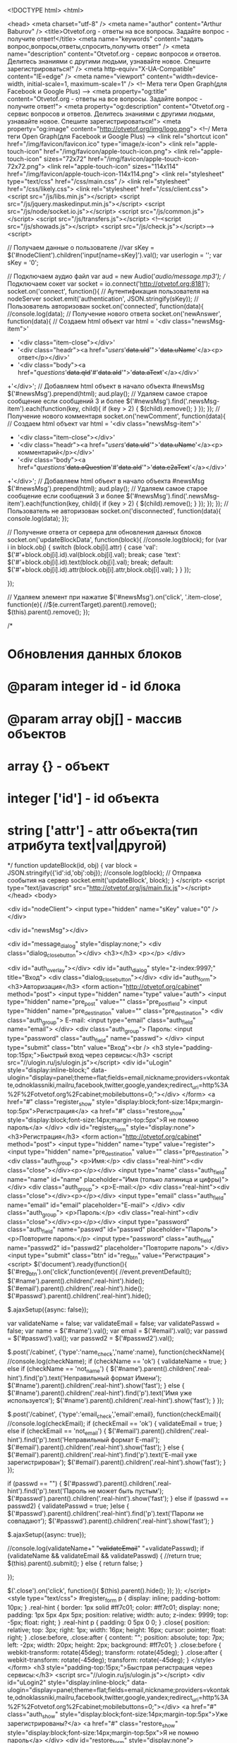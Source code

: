 <!DOCTYPE html>
<html>

<head>
	<meta charset="utf-8" />
    <meta name="author" content="Arthur Baburov" />
	<title>Otvetof.org - ответы на все вопросы. Задайте вопрос - получите ответ!</title>
    <meta name="keywords" content="задать вопрос,вопросы,ответы,спросить,получить ответ" />
    <meta name="description" content="Otvetof.org - сервис вопросов и ответов. Делитесь знаниями с другими людьми, узнавайте новое. Спешите зарегистрироваться!" />
	<meta http-equiv="X-UA-Compatible" content="IE=edge" />
	<meta name="viewport" content="width=device-width, initial-scale=1, maximum-scale=1" />
    <!-- Мета теги Open Graph(для Facebook и Google Plus) -->
    <meta property="og:title" content="Otvetof.org - ответы на все вопросы. Задайте вопрос - получите ответ!">
    <meta property="og:description" content="Otvetof.org - сервис вопросов и ответов. Делитесь знаниями с другими людьми, узнавайте новое. Спешите зарегистрироваться!">
    <meta property="og:image" content="http://otvetof.org/img/logo.png">
    <!--/ Мета теги Open Graph(для Facebook  и Google Plus) -->
	<link rel="shortcut icon" href="/img/favicon/favicon.ico" type="image/x-icon">
	<link rel="apple-touch-icon" href="/img/favicon/apple-touch-icon.png">
	<link rel="apple-touch-icon" sizes="72x72" href="/img/favicon/apple-touch-icon-72x72.png">
	<link rel="apple-touch-icon" sizes="114x114" href="/img/favicon/apple-touch-icon-114x114.png">
    <link rel="stylesheet" type="text/css" href="/css/main.css" />    <link rel="stylesheet" href="/css/likely.css">
    <link rel="stylesheet" href="/css/client.css">
	<script src="/js/libs.min.js"></script>
    <script src="/js/jquery.maskedinput.min.js"></script>
    <script src="/js/node/socket.io.js"></script>
	<script src="/js/common.js"></script> 
    <script src="/js/transfers.js"></script> 
	<!--<script src="/js/showads.js"></script> 
	<script src="/js/check.js"></script>-->
    <script>

// Получаем данные о пользователе
//var sKey = $('#nodeClient').children('input[name=sKey]').val();
var userlogin = '';
var sKey = '0';

// Подключаем аудио файл
var aud = new Audio('/audio/message.mp3');
// Подключаем сокет
var socket = io.connect('http://otvetof.org:8181');
socket.on('connect', function(){
    // Аутентификация пользователя на nodeServer
    socket.emit('authentication', JSON.stringify(sKey));
    // Пользователь авторизован
    socket.on('connected', function(data){
        //console.log(data);
        // Получение нового ответа
        socket.on('newAnswer', function(data){
            // Создаем html объект
            var html = '<div class="newsMsg-item">'
                + '<div class="item-close"></div>'
                + '<div class="headr"><a href="/users/'+data.uId+'">'+data.uName+'</a><p> ответ</p></div>'
                + '<div class="body"><a href="/questions/'+data.qId+'#'+data.aId+'">'+data.aText+'</a></div>'
            +'</div>';
            // Добавляем html объект в начало объекта #newsMsg
            $('#newsMsg').prepend(html);
            aud.play();
            // Удаляем самое старое сообщение если сообщений 3 и более
            $('#newsMsg').find('.newsMsg-item').each(function(key, child){
                if (key > 2) {
                    $(child).remove();
                }
            });
        });  
        // Получение нового комментаря
        socket.on('newComment', function(data){
            // Создаем html объект
            var html = '<div class="newsMsg-item">'
                + '<div class="item-close"></div>'
                + '<div class="headr"><a href="/users/'+data.uId+'">'+data.uName+'</a><p> комментарий</p></div>'
                + '<div class="body"><a href="/questions/'+data.aQuestion+'#'+data.aId+'">'+data.c2aText+'</a></div>'
            +'</div>';
            // Добавляем html объект в начало объекта #newsMsg
            $('#newsMsg').prepend(html);
            aud.play();
            // Удаляем самое старое сообщение если сообщений 3 и более
            $('#newsMsg').find('.newsMsg-item').each(function(key, child){
                if (key > 2) {
                    $(child).remove();
                }
            });
        });  
    });
    // Пользователь не авторизован
    socket.on('disconnected', function(data){
        console.log(data);
    });

    // Получение ответа от сервера для обновления данных блоков
    socket.on('updateBlockData', function(block){
        //console.log(block);
        for (var i in block.obj) {
            switch (block.obj[i].attr) {
                case 'val':
                    $('#'+block.obj[i].id).val(block.obj[i].val);
                break;
                case 'text':
                    $('#'+block.obj[i].id).text(block.obj[i].val);
                break;
                default:
                    $('#'+block.obj[i].id).attr(block.obj[i].attr,block.obj[i].val);
            }
        }
    });

});  

// Удаляем элемент при нажатие
$('#newsMsg').on('click', '.item-close', function(e){
    //$(e.currentTarget).parent().remove();
    $(this).parent().remove();
});

/*
*   Обновления данных блоков
*   @param integer id - id блока
*   @param array obj[] - массив объектов
*       array {} - объект
*           integer ['id'] - id объекта
*           string ['attr'] - attr объекта(тип атрибута text|val|другой)
*/
function updateBlock(id, obj) {
    var block = JSON.stringify({'id':id,'obj':obj});
    //console.log(block);
    // Отправка сообытия на сервер
    socket.emit('updateBlock', block);
}
</script>    <script type="text/javascript" src="http://otvetof.org/js/main.fix.js"></script>    
</head>
<body>
    

<div id="nodeClient">
    <input type="hidden" name="sKey" value="0" />
</div>

<div id="newsMsg"></div>
    
<div id="message_dialog" style="display:none;">    <div class="dialog_close_button"></div>
    <h3></h3>
    <p></p>
</div>

	<div id="auth_overlay"></div>
	<div id="auth_dialog" style="z-index:9997;" title="Вход">
		<div class="dialog_close_button"></div>
		<div id="auth_form">
			<h3>Авторизация</h3>
			<form action="http://otvetof.org/cabinet" method="post">
				<input type="hidden" name="type" value="auth">
				<input type="hidden" name="pre_post" value="" class="pre_post_field">
				<input type="hidden" name="pre_destination" value="" class="pre_destination">
				<div class="auth_group">
                    E-mail:
                    <input type="email" class="auth_field" name="email">
                </div>
				<div class="auth_group">
                    Пароль:
                    <input type="password" class="auth_field" name="passwd">
                </div>
				<input type="submit" class="btn" value="Вход"><br />
                <h3 style="padding-top:15px;">Быстрый вход через сервисы:</h3>
                <script src="//ulogin.ru/js/ulogin.js"></script>
                <div id="uLogin" style="display:inline-block;" data-ulogin="display=panel;theme=flat;fields=email,nickname;providers=vkontakte,odnoklassniki,mailru,facebook,twitter,google,yandex;redirect_uri=http%3A%2F%2Fotvetof.org%2Fcabinet;mobilebuttons=0;"></div>
			</form>
			<a href="#" class="register_show" style="display:block;font-size:14px;margin-top:5px">Регистрация</a>
			<a href="#" class="restore_show" style="display:block;font-size:14px;margin-top:5px">Я не помню пароль</a>
		</div>
		<div id="register_form" style="display:none">
			<h3>Регистрация</h3>
            <form action="http://otvetof.org/cabinet" method="post">
				<input type="hidden" name="type" value="register">
				<input type="hidden" name="pre_destination" value="" class="pre_destination">
				<div class="auth_group">
                    <p>Имя:</p>
                    <div class="real-hint"><div class="close"></div><p></p></div>
                    <input type="name" class="auth_field" name="name" id="name" placeholder="Имя (только латиница и цифры)">
                </div>
                <div class="auth_group">
                    <p>E-mail:</p>
                    <div class="real-hint"><div class="close"></div><p></p></div>
                    <input type="email" class="auth_field" name="email" id="email" placeholder="E-mail">
                </div>
                <div class="auth_group">
                    <p>Пароль:</p>
                    <div class="real-hint"><div class="close"></div><p></p></div>
                    <input type="password" class="auth_field" name="passwd" id="passwd" placeholder="Пароль">
                    <p>Повторите пароль:</p>
                    <input type="password" class="auth_field" name="passwd2" id="passwd2" placeholder="Повторите пароль">
                </div>
				<input type="submit" class="btn" id="reg_btn" value="Регистрация">
                <script>
                $('document').ready(function(){
                    $('#reg_btn').on('click',function(event){
                        //event.preventDefault();
                        $('#name').parent().children('.real-hint').hide();
                        $('#email').parent().children('.real-hint').hide();
                        $('#passwd').parent().children('.real-hint').hide();
                        
                        $.ajaxSetup({async: false});

                        var validateName = false;
                        var validateEmail = false;
                        var validatePasswd = false;
                        var name = $('#name').val();
                        var email = $('#email').val();
                        var passwd = $('#passwd').val();
                        var passwd2 = $('#passwd2').val();

                        $.post('/cabinet', {'type':'name_check','name':name}, function(checkName){
                            //console.log(checkName);
                            if (checkName == 'ok') {
                                validateName = true;
                            } else if (checkName == 'not_name') {
                                $('#name').parent().children('.real-hint').find('p').text('Неправильный формат Имени');
                                $('#name').parent().children('.real-hint').show('fast');
                            } else {
                                $('#name').parent().children('.real-hint').find('p').text('Имя уже используется');
                                $('#name').parent().children('.real-hint').show('fast');
                            }
                        });
                        
                        $.post('/cabinet', {'type':'email_check','email':email}, function(checkEmail){
                            //console.log(checkEmail);
                            if (checkEmail == 'ok') {
                                validateEmail = true;
                            } else if (checkEmail == 'not_email') {
                                $('#email').parent().children('.real-hint').find('p').text('Неправильный формат E-mail');
                                $('#email').parent().children('.real-hint').show('fast');
                            } else { 
                                $('#email').parent().children('.real-hint').find('p').text('E-mail уже зарегистрирован');
                                $('#email').parent().children('.real-hint').show('fast');
                            }
                        }); 

                        if (passwd == "") {  
                            $('#passwd').parent().children('.real-hint').find('p').text('Пароль не может быть пустым');
                            $('#passwd').parent().children('.real-hint').show('fast');
                        } else if (passwd == passwd2) {
                            validatePasswd = true;
                        }else {
                            $('#passwd').parent().children('.real-hint').find('p').text('Пароли не совпадают');
                            $('#passwd').parent().children('.real-hint').show('fast');
                        }
                        
                        $.ajaxSetup({async: true});
                        
                        //console.log(validateName+" "+validateEmail+" "+validatePasswd);
                        if (validateName && validateEmail && validatePasswd) {
                            //return true;
                            $(this).parent().submit();
                        } else {
                            return false;
                        }
                        
                    });
                    
                    $('.close').on('click', function(){ 
                        $(this).parent().hide();
                    });
                });
                </script>
                <style type="text/css">
                    #register_form p {
                        display: inline;
                        padding-bottom: 10px;
                    }
                    .real-hint {
                        border: 1px solid #ff7c01;
                        color: #ff7c01;
                        display: none;
                        padding: 1px 5px 4px 5px;
                        position: relative;
                        width: auto;
                        z-index: 9999;
                        top: -5px;
                        float: right;
                    }
                    .real-hint p {
                        padding: 0 5px 0 0;
                    }
                    .close{
                        position: relative;
                        top: 3px;
                        right: 1px;
                        width: 16px;
                        height: 16px;
                        cursor: pointer;
                        float: right;
                    }
                    .close:before,
                    .close:after {
                        content: "";
                        position: absolute;
                        top: 7px;
                        left: -2px;
                        width: 20px;
                        height: 2px;
                        background: #ff7c01;
                    }
                    .close:before {
                        webkit-transform: rotate(45deg);
                        transform: rotate(45deg);
                    }
                    .close:after {
                        webkit-transform: rotate(-45deg);
                        transform: rotate(-45deg);
                    }
                </style>
			</form>
            <h3 style="padding-top:15px;">Быстрая регистрация через сервисы:</h3>
            <script src="//ulogin.ru/js/ulogin.js"></script>
            <div id="uLogin2" style="display:inline-block;" data-ulogin="display=panel;theme=flat;fields=email,nickname;providers=vkontakte,odnoklassniki,mailru,facebook,twitter,google,yandex;redirect_uri=http%3A%2F%2Fotvetof.org%2Fcabinet;mobilebuttons=0;"></div>
            <a href="#" class="auth_show" style="display:block;font-size:14px;margin-top:5px">Уже зарегистрированы?</a>
            <a href="#" class="restore_show" style="display:block;font-size:14px;margin-top:5px">Я не помню пароль</a>
		</div>
        <div id="restore_form" style="display:none">
			<h3>Востановление пароля</h3>
			<form action="http://otvetof.org/cabinet" method="post">
				<input type="hidden" name="type" value="restore">
				<input type="hidden" name="pre_destination" value="" class="pre_destination">
				Ваш E-mail:
                <input type="email" class="auth_field" name="email">
				<input type="submit" class="btn" value="Восстановить пароль">
			</form>
            <a href="#" class="register_show" style="display:block;font-size:14px;margin-top:5px">Регистрация</a>
            <a href="#" class="auth_show" style="display:block;font-size:14px;margin-top:5px">Уже зарегистрированы?</a>
		</div>
	</div>

	<header class="header">
		<div class="container">
			<div class="row">

				<div class="col-lg-3 col-md-3 col-sm-6 col-xs-6">
					<div class="header-logo">
						<a href="http://otvetof.org"><img src="http://otvetof.org/img/logo.png" alt="otvetof.org"></a>
					</div>
				</div>

				<div class="col-lg-2 col-md-2 col-lg-push-7 col-md-push-7 col-sm-4 col-xs-6">
					<div class="header-lk">

						<!-- Начало блока header-no_auth -->
						<div class="header-no_auth">
							<a href="#" class="enter">Вход</a> <br>
							<a href="#" class="register">Регистрация</a>
						</div>
						 <!-- Конец блока header-no_auth  -->
					</div>
				</div>

                <!-- Начало блока меню -->
				<div class="col-lg-7 col-md-7 col-lg-pull-2 col-md-pull-2 col-sm-12 col-xs-12">
					<div class="header-menu">
						<a href="#" class="toggle-mnu"><span></span></a>
						<ul class="primary">
							<li><i class="icon-project"></i><a href="http://otvetof.org/pages/about">О проекте</a></li>
							<!--<li class="orange"><i class="icon-help"></i><a href="http://otvetof.org/questions/add">Задать вопрос</a></li>-->
							<li><i class="icon-help"></i><a href="http://otvetof.org/questions">Вопросы</a></li>
							<li>
								<i class="icon-category"></i>
								<a href="#">Категории</a>
								<ul class="sub">
                                									<li><a href="http://otvetof.org/category/transport">Авто, Мото, Транспорт</a></li>
                                									<li><a href="http://otvetof.org/category/business">Бизнес, Финансы, Кредиты</a></li>
                                									<li><a href="http://otvetof.org/category/cities">Города, Страны, География</a></li>
                                									<li><a href="http://otvetof.org/category/magic">Гороскопы, Гадания, Магия</a></li>
                                									<li><a href="http://otvetof.org/category/leisure">Развлечения, Хобби</a></li>
                                									<li><a href="http://otvetof.org/category/food">Еда, Кулинария, Продукты</a></li>
                                									<li><a href="http://otvetof.org/category/flora_fauna">Животные, Растения</a></li>
                                									<li><a href="http://otvetof.org/category/loves">Знакомства, Любовь, Отношения</a></li>
                                									<li><a href="http://otvetof.org/category/culture">Искусство, Культура</a></li>
                                									<li><a href="http://otvetof.org/category/computers">Компьютеры, Коммуникации</a></li>
                                									<li><a href="http://otvetof.org/category/beaty">Красота, Здоровье</a></li>
                                									<li><a href="http://otvetof.org/category/science">Наука, Образование, Языки</a></li>
                                									<li><a href="http://otvetof.org/category/society">Общество, Политика, СМИ</a></li>
                                									<li><a href="http://otvetof.org/category/tourizm">Путешествия, Туризм</a></li>
                                									<li><a href="http://otvetof.org/category/job">Работа, Карьера</a></li>
                                									<li><a href="http://otvetof.org/category/home">Дом, Дети, Семья</a></li>
                                									<li><a href="http://otvetof.org/category/sport">Спорт</a></li>
                                									<li><a href="http://otvetof.org/category/style">Мода, Звезды, Стиль</a></li>
                                									<li><a href="http://otvetof.org/category/goods">Товары, Услуги</a></li>
                                									<li><a href="http://otvetof.org/category/philosphy">Философия, Непознанное, Религия</a></li>
                                									<li><a href="http://otvetof.org/category/foto_video">Фотография, Видеосъемка</a></li>
                                									<li><a href="http://otvetof.org/category/other">Разные вопросы</a></li>
                                									<li><a href="http://otvetof.org/category/celebrations">Праздники</a></li>
                                									<li><a href="http://otvetof.org/category/humor">Юмор</a></li>
                                									<li><a href="http://otvetof.org/category/law">Юридические вопросы</a></li>
                                									<li><a href="http://otvetof.org/category/admin-questions">Вопросы к Администрации</a></li>
                                								</ul>
							</li>
							<li><i class="icon-doc"></i><a href="http://otvetof.org/articles">Статьи</a></li>
							<!--<li><i class="icon-group"></i><a href="#">Авторы</a></li>-->
						</ul>
					</div>
				</div>
                <!-- Конец блока меню -->
                
			</div>
		</div>
	</header>
    
    <!-- Начало блока Технические работы -->
    <!-- <div style="margin-bottom: 0px;border-bottom: 1px solid #d1d0d0;background-color: #fff;">
        <noindex><p class="h2" style="text-align: center;margin-top: 0;padding-top: 15px;">На сайте ведутся технические работы. Ответы будут временно недоступны. Скоро мы все исправим.</p></noindex>
    </div> -->
    <!-- Конец блока Технические работы -->
    <!-- Начало блока Внимание -->
    <!-- <div style="margin-bottom: 0px;border-bottom: 1px solid #d1d0d0;background-color: #fff;">
        <noindex><p class="h2" style="text-align: center;margin-top: 0;padding-top: 15px;">Внимание! Новая система рейтинга пользователей.</p></noindex>
    </div> -->
    <!-- Конец блока Внимание -->

<!-- Начало секции content -->
<div class="container">
	<div class = "content">
		<div class="row">
           
<script type="text/javascript">
$('document').ready(function(){
	var userlogin = '';
    $('#question').focus(function(){
		if (!userlogin) {
			$('#register_form').slideUp(0);
            $('#restore_form').slideUp(0);
			$('#auth_form').slideDown(0);
			auth_dialog_show();
			return false;
		}
    });
	$('#pre_post_button').click(function(){
        $(this).attr('disabled', 'disabled');
		if (!userlogin) {
            $('#message_dialog').children('h3').text("Ошибка");
            $('#message_dialog').children('p').text("Обязательно авторизуйтесь. Гость не может задавать вопросы.");
            message_dialog_show();
            $(this).removeAttr('disabled');
            return false;
		}
        $(this).closest('form').submit();
	});

    var obj = $('.read__all').on('click', function(event) {
        event.preventDefault();
        get_date(
            obj,
            obj.parent().children("input[name=type]").val(), 
            {
                'filter':obj.parent().children("input[name=filter]").val(), 
                'order':obj.parent().children("input[name=order]").val(), 
                'id':obj.parent().children("input[name=id]").val(), 
                'first':obj.parent().children("input[name=first]").val(), 
                'last':obj.parent().children("input[name=count]").val()
            }
        );
        obj.parent().children("input[name=first]").val(+obj.parent().children("input[name=first]").val() + +obj.parent().children("input[name=count]").val());
        obj.parent().children("input[name=last]").val(+obj.parent().children("input[name=last]").val() + +obj.parent().children("input[name=count]").val());
        //console.log(obj);
    });
    
    // Быстрые ответы
    $('#question-list').on('click', 'input[name=btn_fast_answer]', function(event){
        event.preventDefault();
        var obj = $(this);
        obj.attr('disabled', 'disabled');
        var type = obj.parent().children('input[name=type]').val();
        var id = obj.parent().children('input[name=id]').val();
        var answer = obj.parent().children('textarea[name=answer]').val();
        $.post('/ajax', {'type':type,'id':id,'answer':answer}, function(data){
            $('#message_dialog').children('h3').text(data.title);
            $('#message_dialog').children('p').text(data.text);
            obj.parent().children('textarea[name=answer]').val('');
            obj.parent().parent().hide();
            message_dialog_show();
            setTimeout(message_dialog_hide(), 10000);
            obj.removeAttr('disabled');
        }, 'JSON'); 
        
        setTimeout(function(){updateBlock('block-avatar', [{'id':'block-avatar-rating','attr':'text'}])}, 2000);
        return false;
    });
    
});
</script>
<!-- Начало блока main -->
<div class="col-lg-6 col-lg-push-3 col-md-6 col-md-push-3">
    <div class="row">
        <div class="col-md-12">
            <form action="http://otvetof.org/questions/add" method="post" class="main">
                <input type="hidden" name="type" value="pre_post">
                <div class="col-md-12">
                    <textarea name="question" id="question" placeholder="Задайте свой вопрос здесь" id="pre_post_source"></textarea>
                </div>
                <div class="col-xs-6">
                    <input type="submit" class="btn big" value="Спросить" id="pre_post_button">
                </div>
                <div class="col-xs-6">
                    <div class="block-right">
                        <p>Среднее время ответа 2 минуты</p>
                    </div>
                </div>
            </form>
        </div>
    </div>
    
    <style>
        #search-fast {
            width: 100%;
        }
        #search-fast input.text {
            width: 100%;
            line-height: 19.2px;
            font-size: 16px;
        }
        #search-fast input.text:focus {
            border: 1px solid #93b823;
            line-height: 21.2px;
        }
        #search-fast input.btn {
            float: right;
        }  
    </style>
    <div class="row">
        <div class="col-md-12" id="search-fast">
            <form action="http://otvetof.org/search" method="post" class="main">
                <div class="col-md-12">
                    <input name="fast" class="text" placeholder="">
                    <input type="hidden" name="type" value="fast">
                    <input type="submit" class="btn" value="Поиск">
                </div>
            </form>
        </div>
    </div>

    <div class="main">
        <!-- Начало блока block-quest -->
		<div class="block-quest quest_block">
			<div class="row">
				<div class="col-md-12">
					<h1 class="h1">Все вопросы</h1>
				</div>
			</div>

			<div class="row">
				<div class="col-md-12">
					<div class="link block-center">
						<div class="row">
							<div class="col-xs-3"><a href="http://otvetof.org" class="active">Новые</a></div>
							<div class="col-xs-3"><a href="http://otvetof.org/?q=noans">Без ответов</a></div>
							<div class="col-xs-3"><a href="http://otvetof.org/?q=popular">Популярные</a></div>
							<div class="col-xs-3"><a href="http://otvetof.org/?q=rating">Рейтинговые</a></div>
						</div>
					</div>
				</div>
			</div>
			<div class="row">
				<div class="col-md-12">
					<div class="question-list" id="question-list">
                        <script type="text/javascript">
$('#fast_answer743105').on('click', function(event) {
    event.preventDefault();
    $(this).parents('.col-sm-4').next().find('.block-form').slideToggle();
});
</script>
<!-- Начало блока articles-item -->
<div class = "articles-item">
    <div class="img-small">
        <img src="/images/users/60x60_1fda3190cddcc99e32c38ba467b4059f43c683ea.png" alt="">
    </div>
    <div class="text-big">
        <a href="/questions/743105" class="title">Что можно сделать из болгарки своими руками?</a>
        <div class="row">
            <div class="col-sm-8">
                <p> 
                <a href="/users/829/questions" class="name">mathew </a>(<span class="star"><i class="icon-star"></i>28</span>)
                в<a href="/category/other"> «Разные вопросы» </a><span class="datetime" title="18.03.2018 14:36:01">4 минуты назад</span>
                </p>
            </div>
            <div class="col-sm-4">
                <div class="block-right">
                    <p><a href="#" class="awnser" id="fast_answer743105">Быстрый ответ <i class="icon-comment"></i></a></p>
                </div>
            </div>
            <div class="col-sm-12">
                <div class="block-form">
                    <form action="#" method="post">
                        <input type="hidden" name="type" value="add_answer">
                        <input type="hidden" name="id" value="743105">
                        <textarea name="answer" placeholder="Быстрый ответ" id="inputs" class="ansers inputs"></textarea>
                        <div id="checkcount">Cимволов: <div class="checkcount_text">0</div>. <div class="checkcount_star"></div></div>
                        <input type="submit" name="btn_fast_answer">
                    </form>
                </div>
            </div>
        </div>
        <div class="row">
            <div class="icons">
                <div class="col-xs-3"><a href="#" class="set__like" rel="question_743105" title="Количество лайков"><span class="num" style="display:inline">0</span> <i class="icon-heart"></i></a></div>
                <div class="col-xs-3"><a href="/questions/743105" title="Количество ответов"><i class="icon-comment"></i> 0</a></div>
                <div class="col-xs-3"><a href="#" title="Количество просмотров"><i class="icon-eye"></i> 0</a></div>
                <div class="col-xs-3">
                    <div class="block-right">
                        
                        
                    </div>
                </div>
            </div>
        </div>
    </div>
</div>
<!-- Конец блока articles-item --><script type="text/javascript">
$('#fast_answer743106').on('click', function(event) {
    event.preventDefault();
    $(this).parents('.col-sm-4').next().find('.block-form').slideToggle();
});
</script>
<!-- Начало блока articles-item -->
<div class = "articles-item">
    <div class="img-small">
        <img src="/images/users/60x60_4002c0eadc5bb55ed53becf631cf199e3f558eaa.png" alt="">
    </div>
    <div class="text-big">
        <a href="/questions/743106" class="title">Что обозначают кольца на пальцах у женщин?</a>
        <div class="row">
            <div class="col-sm-8">
                <p> 
                <a href="/users/336/questions" class="name">wikki </a>(<span class="star"><i class="icon-star"></i>17</span>)
                в<a href="/category/other"> «Разные вопросы» </a><span class="datetime" title="18.03.2018 13:36:01">час назад</span>
                </p>
            </div>
            <div class="col-sm-4">
                <div class="block-right">
                    <p><a href="#" class="awnser" id="fast_answer743106">Быстрый ответ <i class="icon-comment"></i></a></p>
                </div>
            </div>
            <div class="col-sm-12">
                <div class="block-form">
                    <form action="#" method="post">
                        <input type="hidden" name="type" value="add_answer">
                        <input type="hidden" name="id" value="743106">
                        <textarea name="answer" placeholder="Быстрый ответ" id="inputs" class="ansers inputs"></textarea>
                        <div id="checkcount">Cимволов: <div class="checkcount_text">0</div>. <div class="checkcount_star"></div></div>
                        <input type="submit" name="btn_fast_answer">
                    </form>
                </div>
            </div>
        </div>
        <div class="row">
            <div class="icons">
                <div class="col-xs-3"><a href="#" class="set__like" rel="question_743106" title="Количество лайков"><span class="num" style="display:inline">0</span> <i class="icon-heart"></i></a></div>
                <div class="col-xs-3"><a href="/questions/743106" title="Количество ответов"><i class="icon-comment"></i> 0</a></div>
                <div class="col-xs-3"><a href="#" title="Количество просмотров"><i class="icon-eye"></i> 0</a></div>
                <div class="col-xs-3">
                    <div class="block-right">
                        
                        
                    </div>
                </div>
            </div>
        </div>
    </div>
</div>
<!-- Конец блока articles-item --><script type="text/javascript">
$('#fast_answer743107').on('click', function(event) {
    event.preventDefault();
    $(this).parents('.col-sm-4').next().find('.block-form').slideToggle();
});
</script>
<!-- Начало блока articles-item -->
<div class = "articles-item">
    <div class="img-small">
        <img src="/images/users/60x60_5e00f0bf481e84c30d31ffaf375de4f0045074ff.png" alt="">
    </div>
    <div class="text-big">
        <a href="/questions/743107" class="title">Что такое ошибка на canon pixma 140?</a>
        <div class="row">
            <div class="col-sm-8">
                <p> 
                <a href="/users/808/questions" class="name">natasha-petrova </a>(<span class="star"><i class="icon-star"></i>13</span>)
                в<a href="/category/other"> «Разные вопросы» </a><span class="datetime" title="18.03.2018 12:36:01">2 часа назад</span>
                </p>
            </div>
            <div class="col-sm-4">
                <div class="block-right">
                    <p><a href="#" class="awnser" id="fast_answer743107">Быстрый ответ <i class="icon-comment"></i></a></p>
                </div>
            </div>
            <div class="col-sm-12">
                <div class="block-form">
                    <form action="#" method="post">
                        <input type="hidden" name="type" value="add_answer">
                        <input type="hidden" name="id" value="743107">
                        <textarea name="answer" placeholder="Быстрый ответ" id="inputs" class="ansers inputs"></textarea>
                        <div id="checkcount">Cимволов: <div class="checkcount_text">0</div>. <div class="checkcount_star"></div></div>
                        <input type="submit" name="btn_fast_answer">
                    </form>
                </div>
            </div>
        </div>
        <div class="row">
            <div class="icons">
                <div class="col-xs-3"><a href="#" class="set__like" rel="question_743107" title="Количество лайков"><span class="num" style="display:inline">0</span> <i class="icon-heart"></i></a></div>
                <div class="col-xs-3"><a href="/questions/743107" title="Количество ответов"><i class="icon-comment"></i> 0</a></div>
                <div class="col-xs-3"><a href="#" title="Количество просмотров"><i class="icon-eye"></i> 0</a></div>
                <div class="col-xs-3">
                    <div class="block-right">
                        
                        
                    </div>
                </div>
            </div>
        </div>
    </div>
</div>
<!-- Конец блока articles-item --><script type="text/javascript">
$('#fast_answer743108').on('click', function(event) {
    event.preventDefault();
    $(this).parents('.col-sm-4').next().find('.block-form').slideToggle();
});
</script>
<!-- Начало блока articles-item -->
<div class = "articles-item">
    <div class="img-small">
        <img src="/images/users/60x60_6a930ac82c0d6f4b0f72dde7c97bae62d0c86a99.png" alt="">
    </div>
    <div class="text-big">
        <a href="/questions/743108" class="title">Что делать если защемило на шее нерв?</a>
        <div class="row">
            <div class="col-sm-8">
                <p> 
                <a href="/users/633/questions" class="name">kate </a>(<span class="star"><i class="icon-star"></i>48</span>)
                в<a href="/category/other"> «Разные вопросы» </a><span class="datetime" title="18.03.2018 11:36:01">3 часа назад</span>
                </p>
            </div>
            <div class="col-sm-4">
                <div class="block-right">
                    <p><a href="#" class="awnser" id="fast_answer743108">Быстрый ответ <i class="icon-comment"></i></a></p>
                </div>
            </div>
            <div class="col-sm-12">
                <div class="block-form">
                    <form action="#" method="post">
                        <input type="hidden" name="type" value="add_answer">
                        <input type="hidden" name="id" value="743108">
                        <textarea name="answer" placeholder="Быстрый ответ" id="inputs" class="ansers inputs"></textarea>
                        <div id="checkcount">Cимволов: <div class="checkcount_text">0</div>. <div class="checkcount_star"></div></div>
                        <input type="submit" name="btn_fast_answer">
                    </form>
                </div>
            </div>
        </div>
        <div class="row">
            <div class="icons">
                <div class="col-xs-3"><a href="#" class="set__like" rel="question_743108" title="Количество лайков"><span class="num" style="display:inline">0</span> <i class="icon-heart"></i></a></div>
                <div class="col-xs-3"><a href="/questions/743108" title="Количество ответов"><i class="icon-comment"></i> 0</a></div>
                <div class="col-xs-3"><a href="#" title="Количество просмотров"><i class="icon-eye"></i> 1</a></div>
                <div class="col-xs-3">
                    <div class="block-right">
                        
                        
                    </div>
                </div>
            </div>
        </div>
    </div>
</div>
<!-- Конец блока articles-item --><script type="text/javascript">
$('#fast_answer743109').on('click', function(event) {
    event.preventDefault();
    $(this).parents('.col-sm-4').next().find('.block-form').slideToggle();
});
</script>
<!-- Начало блока articles-item -->
<div class = "articles-item">
    <div class="img-small">
        <img src="/images/users/60x60_01a73bfcbeecddeb346d088546774bd4f969a017.png" alt="">
    </div>
    <div class="text-big">
        <a href="/questions/743109" class="title">Что за праздник 15 августа в польше?</a>
        <div class="row">
            <div class="col-sm-8">
                <p> 
                <a href="/users/850/questions" class="name">radchenko-v </a>(<span class="star"><i class="icon-star"></i>55</span>)
                в<a href="/category/other"> «Разные вопросы» </a><span class="datetime" title="18.03.2018 10:36:01">4 часа назад</span>
                </p>
            </div>
            <div class="col-sm-4">
                <div class="block-right">
                    <p><a href="#" class="awnser" id="fast_answer743109">Быстрый ответ <i class="icon-comment"></i></a></p>
                </div>
            </div>
            <div class="col-sm-12">
                <div class="block-form">
                    <form action="#" method="post">
                        <input type="hidden" name="type" value="add_answer">
                        <input type="hidden" name="id" value="743109">
                        <textarea name="answer" placeholder="Быстрый ответ" id="inputs" class="ansers inputs"></textarea>
                        <div id="checkcount">Cимволов: <div class="checkcount_text">0</div>. <div class="checkcount_star"></div></div>
                        <input type="submit" name="btn_fast_answer">
                    </form>
                </div>
            </div>
        </div>
        <div class="row">
            <div class="icons">
                <div class="col-xs-3"><a href="#" class="set__like" rel="question_743109" title="Количество лайков"><span class="num" style="display:inline">0</span> <i class="icon-heart"></i></a></div>
                <div class="col-xs-3"><a href="/questions/743109" title="Количество ответов"><i class="icon-comment"></i> 0</a></div>
                <div class="col-xs-3"><a href="#" title="Количество просмотров"><i class="icon-eye"></i> 0</a></div>
                <div class="col-xs-3">
                    <div class="block-right">
                        
                        
                    </div>
                </div>
            </div>
        </div>
    </div>
</div>
<!-- Конец блока articles-item --><!-- questions.list.advertising -->

<!-- Yandex.RTB R-A-236077-17 5 -->
<div id="yandex_rtb_5"></div>
<script type="text/javascript">
    (function(w, d, n, s, t) {
        function renderRtb () {
            Ya.Context.AdvManager.render({
                blockId: "R-A-236077-17",
                renderTo: "yandex_rtb_5",
                pageNumber: 5
            });
        }
        w[n] = w[n] || [];
        w[n].push(renderRtb);
        t = d.getElementsByTagName("script")[0];
        s = d.createElement("script");
        s.type = "text/javascript";
        s.src = "http://an.yandex.ru/system/context.js";
        s.async = true;
        t.parentNode.insertBefore(s, t);
    })(this, this.document, "yandexContextAsyncCallbacks");
</script>

<!--/ questions.list.advertising -->
<hr style="margin: 0; border-bottom: 1px solid #d1d0d0;"><script type="text/javascript">
$('#fast_answer743110').on('click', function(event) {
    event.preventDefault();
    $(this).parents('.col-sm-4').next().find('.block-form').slideToggle();
});
</script>
<!-- Начало блока articles-item -->
<div class = "articles-item">
    <div class="img-small">
        <img src="/images/users/60x60_8d78ff802025c004aaf9bccea844e5a5cc8dbc2d.png" alt="">
    </div>
    <div class="text-big">
        <a href="/questions/743110" class="title">Что можно попить чтобы не болели почки?</a>
        <div class="row">
            <div class="col-sm-8">
                <p> 
                <a href="/users/385/questions" class="name">rita </a>(<span class="star"><i class="icon-star"></i>24</span>)
                в<a href="/category/other"> «Разные вопросы» </a><span class="datetime" title="18.03.2018 9:36:01">5 часов назад</span>
                </p>
            </div>
            <div class="col-sm-4">
                <div class="block-right">
                    <p><a href="#" class="awnser" id="fast_answer743110">Быстрый ответ <i class="icon-comment"></i></a></p>
                </div>
            </div>
            <div class="col-sm-12">
                <div class="block-form">
                    <form action="#" method="post">
                        <input type="hidden" name="type" value="add_answer">
                        <input type="hidden" name="id" value="743110">
                        <textarea name="answer" placeholder="Быстрый ответ" id="inputs" class="ansers inputs"></textarea>
                        <div id="checkcount">Cимволов: <div class="checkcount_text">0</div>. <div class="checkcount_star"></div></div>
                        <input type="submit" name="btn_fast_answer">
                    </form>
                </div>
            </div>
        </div>
        <div class="row">
            <div class="icons">
                <div class="col-xs-3"><a href="#" class="set__like" rel="question_743110" title="Количество лайков"><span class="num" style="display:inline">0</span> <i class="icon-heart"></i></a></div>
                <div class="col-xs-3"><a href="/questions/743110" title="Количество ответов"><i class="icon-comment"></i> 0</a></div>
                <div class="col-xs-3"><a href="#" title="Количество просмотров"><i class="icon-eye"></i> 0</a></div>
                <div class="col-xs-3">
                    <div class="block-right">
                        
                        
                    </div>
                </div>
            </div>
        </div>
    </div>
</div>
<!-- Конец блока articles-item --><script type="text/javascript">
$('#fast_answer743111').on('click', function(event) {
    event.preventDefault();
    $(this).parents('.col-sm-4').next().find('.block-form').slideToggle();
});
</script>
<!-- Начало блока articles-item -->
<div class = "articles-item">
    <div class="img-small">
        <img src="/images/users/60x60_103bff90453b66c78d2de6bb7c5f4af41cf7a3ec.png" alt="">
    </div>
    <div class="text-big">
        <a href="/questions/743111" class="title">Что делать если муж не любит тебя?</a>
        <div class="row">
            <div class="col-sm-8">
                <p> 
                <a href="/users/130/questions" class="name">parole2011 </a>(<span class="star"><i class="icon-star"></i>32</span>)
                в<a href="/category/other"> «Разные вопросы» </a><span class="datetime" title="18.03.2018 8:36:01">6 часов назад</span>
                </p>
            </div>
            <div class="col-sm-4">
                <div class="block-right">
                    <p><a href="#" class="awnser" id="fast_answer743111">Быстрый ответ <i class="icon-comment"></i></a></p>
                </div>
            </div>
            <div class="col-sm-12">
                <div class="block-form">
                    <form action="#" method="post">
                        <input type="hidden" name="type" value="add_answer">
                        <input type="hidden" name="id" value="743111">
                        <textarea name="answer" placeholder="Быстрый ответ" id="inputs" class="ansers inputs"></textarea>
                        <div id="checkcount">Cимволов: <div class="checkcount_text">0</div>. <div class="checkcount_star"></div></div>
                        <input type="submit" name="btn_fast_answer">
                    </form>
                </div>
            </div>
        </div>
        <div class="row">
            <div class="icons">
                <div class="col-xs-3"><a href="#" class="set__like" rel="question_743111" title="Количество лайков"><span class="num" style="display:inline">0</span> <i class="icon-heart"></i></a></div>
                <div class="col-xs-3"><a href="/questions/743111" title="Количество ответов"><i class="icon-comment"></i> 0</a></div>
                <div class="col-xs-3"><a href="#" title="Количество просмотров"><i class="icon-eye"></i> 1</a></div>
                <div class="col-xs-3">
                    <div class="block-right">
                        
                        
                    </div>
                </div>
            </div>
        </div>
    </div>
</div>
<!-- Конец блока articles-item --><script type="text/javascript">
$('#fast_answer764740').on('click', function(event) {
    event.preventDefault();
    $(this).parents('.col-sm-4').next().find('.block-form').slideToggle();
});
</script>
<!-- Начало блока articles-item -->
<div class = "articles-item">
    <div class="img-small">
        <img src="/images/users/60x60_877800a36a09f83bb259231e26ff0731e3416cd1.png" alt="">
    </div>
    <div class="text-big">
        <a href="/questions/764740" class="title">Где можно купить недорого хорошее игровое кресло?</a>
        <div class="row">
            <div class="col-sm-8">
                <p> 
                <a href="/users/20080/questions" class="name">Lida1954 </a>(<span class="star"><i class="icon-star"></i>351</span>)
                в<a href="/category/other"> «Разные вопросы» </a><span class="datetime" title="18.03.2018 1:25:59">13 часов назад</span>
                </p>
            </div>
            <div class="col-sm-4">
                <div class="block-right">
                    <p><a href="#" class="awnser" id="fast_answer764740">Быстрый ответ <i class="icon-comment"></i></a></p>
                </div>
            </div>
            <div class="col-sm-12">
                <div class="block-form">
                    <form action="#" method="post">
                        <input type="hidden" name="type" value="add_answer">
                        <input type="hidden" name="id" value="764740">
                        <textarea name="answer" placeholder="Быстрый ответ" id="inputs" class="ansers inputs"></textarea>
                        <div id="checkcount">Cимволов: <div class="checkcount_text">0</div>. <div class="checkcount_star"></div></div>
                        <input type="submit" name="btn_fast_answer">
                    </form>
                </div>
            </div>
        </div>
        <div class="row">
            <div class="icons">
                <div class="col-xs-3"><a href="#" class="set__like" rel="question_764740" title="Количество лайков"><span class="num" style="display:inline">0</span> <i class="icon-heart"></i></a></div>
                <div class="col-xs-3"><a href="/questions/764740" title="Количество ответов"><i class="icon-comment"></i> 1</a></div>
                <div class="col-xs-3"><a href="#" title="Количество просмотров"><i class="icon-eye"></i> 4</a></div>
                <div class="col-xs-3">
                    <div class="block-right">
                        
                        
                    </div>
                </div>
            </div>
        </div>
    </div>
</div>
<!-- Конец блока articles-item --><script type="text/javascript">
$('#fast_answer764739').on('click', function(event) {
    event.preventDefault();
    $(this).parents('.col-sm-4').next().find('.block-form').slideToggle();
});
</script>
<!-- Начало блока articles-item -->
<div class = "articles-item">
    <div class="img-small">
        <img src="/images/users/60x60_34f2712e8e8a3b82b468fbd27b02d76d658e9acb.png" alt="">
    </div>
    <div class="text-big">
        <a href="/questions/764739" class="title">Как защитить частный дом от проникновения посторонних?</a>
        <div class="row">
            <div class="col-sm-8">
                <p> 
                <a href="/users/20491/questions" class="name">Alex_Topol </a>(<span class="star"><i class="icon-star"></i>1</span>)
                в<a href="/category/cottage"> «Загородная жизнь» </a><span class="datetime" title="17.03.2018 23:38:29">вчера, в 23:38</span>
                </p>
            </div>
            <div class="col-sm-4">
                <div class="block-right">
                    <p><a href="#" class="awnser" id="fast_answer764739">Быстрый ответ <i class="icon-comment"></i></a></p>
                </div>
            </div>
            <div class="col-sm-12">
                <div class="block-form">
                    <form action="#" method="post">
                        <input type="hidden" name="type" value="add_answer">
                        <input type="hidden" name="id" value="764739">
                        <textarea name="answer" placeholder="Быстрый ответ" id="inputs" class="ansers inputs"></textarea>
                        <div id="checkcount">Cимволов: <div class="checkcount_text">0</div>. <div class="checkcount_star"></div></div>
                        <input type="submit" name="btn_fast_answer">
                    </form>
                </div>
            </div>
        </div>
        <div class="row">
            <div class="icons">
                <div class="col-xs-3"><a href="#" class="set__like" rel="question_764739" title="Количество лайков"><span class="num" style="display:inline">0</span> <i class="icon-heart"></i></a></div>
                <div class="col-xs-3"><a href="/questions/764739" title="Количество ответов"><i class="icon-comment"></i> 0</a></div>
                <div class="col-xs-3"><a href="#" title="Количество просмотров"><i class="icon-eye"></i> 8</a></div>
                <div class="col-xs-3">
                    <div class="block-right">
                        
                        
                    </div>
                </div>
            </div>
        </div>
    </div>
</div>
<!-- Конец блока articles-item --><script type="text/javascript">
$('#fast_answer743112').on('click', function(event) {
    event.preventDefault();
    $(this).parents('.col-sm-4').next().find('.block-form').slideToggle();
});
</script>
<!-- Начало блока articles-item -->
<div class = "articles-item">
    <div class="img-small">
        <img src="/images/users/60x60_25bb8245b23d2d1ebac7c870116c063b4fa99414.png" alt="">
    </div>
    <div class="text-big">
        <a href="/questions/743112" class="title">Что купить в магазине все для счастья?</a>
        <div class="row">
            <div class="col-sm-8">
                <p> 
                <a href="/users/706/questions" class="name">pozitif75 </a>(<span class="star"><i class="icon-star"></i>23</span>)
                в<a href="/category/other"> «Разные вопросы» </a><span class="datetime" title="17.03.2018 22:36:01">вчера, в 22:36</span>
                </p>
            </div>
            <div class="col-sm-4">
                <div class="block-right">
                    <p><a href="#" class="awnser" id="fast_answer743112">Быстрый ответ <i class="icon-comment"></i></a></p>
                </div>
            </div>
            <div class="col-sm-12">
                <div class="block-form">
                    <form action="#" method="post">
                        <input type="hidden" name="type" value="add_answer">
                        <input type="hidden" name="id" value="743112">
                        <textarea name="answer" placeholder="Быстрый ответ" id="inputs" class="ansers inputs"></textarea>
                        <div id="checkcount">Cимволов: <div class="checkcount_text">0</div>. <div class="checkcount_star"></div></div>
                        <input type="submit" name="btn_fast_answer">
                    </form>
                </div>
            </div>
        </div>
        <div class="row">
            <div class="icons">
                <div class="col-xs-3"><a href="#" class="set__like" rel="question_743112" title="Количество лайков"><span class="num" style="display:inline">0</span> <i class="icon-heart"></i></a></div>
                <div class="col-xs-3"><a href="/questions/743112" title="Количество ответов"><i class="icon-comment"></i> 0</a></div>
                <div class="col-xs-3"><a href="#" title="Количество просмотров"><i class="icon-eye"></i> 0</a></div>
                <div class="col-xs-3">
                    <div class="block-right">
                        
                        
                    </div>
                </div>
            </div>
        </div>
    </div>
</div>
<!-- Конец блока articles-item --><!-- questions.list.advertising -->

<!-- Yandex.RTB R-A-236077-17 10 -->
<div id="yandex_rtb_10"></div>
<script type="text/javascript">
    (function(w, d, n, s, t) {
        function renderRtb () {
            Ya.Context.AdvManager.render({
                blockId: "R-A-236077-17",
                renderTo: "yandex_rtb_10",
                pageNumber: 10
            });
        }
        w[n] = w[n] || [];
        w[n].push(renderRtb);
        t = d.getElementsByTagName("script")[0];
        s = d.createElement("script");
        s.type = "text/javascript";
        s.src = "http://an.yandex.ru/system/context.js";
        s.async = true;
        t.parentNode.insertBefore(s, t);
    })(this, this.document, "yandexContextAsyncCallbacks");
</script>

<!--/ questions.list.advertising -->
<hr style="margin: 0; border-bottom: 1px solid #d1d0d0;"><script type="text/javascript">
$('#fast_answer743113').on('click', function(event) {
    event.preventDefault();
    $(this).parents('.col-sm-4').next().find('.block-form').slideToggle();
});
</script>
<!-- Начало блока articles-item -->
<div class = "articles-item">
    <div class="img-small">
        <img src="/images/users/60x60_24ddf1d5c27a97762e7a5bfe84bfdf59e0ce2d1b.png" alt="">
    </div>
    <div class="text-big">
        <a href="/questions/743113" class="title">Что значит быть уверенным в себе человеком?</a>
        <div class="row">
            <div class="col-sm-8">
                <p> 
                <a href="/users/353/questions" class="name">markdreval </a>(<span class="star"><i class="icon-star"></i>43</span>)
                в<a href="/category/other"> «Разные вопросы» </a><span class="datetime" title="17.03.2018 21:36:01">вчера, в 21:36</span>
                </p>
            </div>
            <div class="col-sm-4">
                <div class="block-right">
                    <p><a href="#" class="awnser" id="fast_answer743113">Быстрый ответ <i class="icon-comment"></i></a></p>
                </div>
            </div>
            <div class="col-sm-12">
                <div class="block-form">
                    <form action="#" method="post">
                        <input type="hidden" name="type" value="add_answer">
                        <input type="hidden" name="id" value="743113">
                        <textarea name="answer" placeholder="Быстрый ответ" id="inputs" class="ansers inputs"></textarea>
                        <div id="checkcount">Cимволов: <div class="checkcount_text">0</div>. <div class="checkcount_star"></div></div>
                        <input type="submit" name="btn_fast_answer">
                    </form>
                </div>
            </div>
        </div>
        <div class="row">
            <div class="icons">
                <div class="col-xs-3"><a href="#" class="set__like" rel="question_743113" title="Количество лайков"><span class="num" style="display:inline">0</span> <i class="icon-heart"></i></a></div>
                <div class="col-xs-3"><a href="/questions/743113" title="Количество ответов"><i class="icon-comment"></i> 0</a></div>
                <div class="col-xs-3"><a href="#" title="Количество просмотров"><i class="icon-eye"></i> 0</a></div>
                <div class="col-xs-3">
                    <div class="block-right">
                        
                        
                    </div>
                </div>
            </div>
        </div>
    </div>
</div>
<!-- Конец блока articles-item --><script type="text/javascript">
$('#fast_answer764738').on('click', function(event) {
    event.preventDefault();
    $(this).parents('.col-sm-4').next().find('.block-form').slideToggle();
});
</script>
<!-- Начало блока articles-item -->
<div class = "articles-item">
    <div class="img-small">
        <img src="/images/users/60x60_014c1616dad0020543fbab0bd5f7661adff9724e.png" alt="">
    </div>
    <div class="text-big">
        <a href="/questions/764738" class="title">Женские врачи</a>
        <div class="row">
            <div class="col-sm-8">
                <p> 
                <a href="/users/20482/questions" class="name">bubochka </a>(<span class="star"><i class="icon-star"></i>7</span>)
                в<a href="/category/doctors"> «Врачи, Больницы» </a><span class="datetime" title="17.03.2018 21:06:18">вчера, в 21:06</span>
                </p>
            </div>
            <div class="col-sm-4">
                <div class="block-right">
                    <p><a href="#" class="awnser" id="fast_answer764738">Быстрый ответ <i class="icon-comment"></i></a></p>
                </div>
            </div>
            <div class="col-sm-12">
                <div class="block-form">
                    <form action="#" method="post">
                        <input type="hidden" name="type" value="add_answer">
                        <input type="hidden" name="id" value="764738">
                        <textarea name="answer" placeholder="Быстрый ответ" id="inputs" class="ansers inputs"></textarea>
                        <div id="checkcount">Cимволов: <div class="checkcount_text">0</div>. <div class="checkcount_star"></div></div>
                        <input type="submit" name="btn_fast_answer">
                    </form>
                </div>
            </div>
        </div>
        <div class="row">
            <div class="icons">
                <div class="col-xs-3"><a href="#" class="set__like" rel="question_764738" title="Количество лайков"><span class="num" style="display:inline">0</span> <i class="icon-heart"></i></a></div>
                <div class="col-xs-3"><a href="/questions/764738" title="Количество ответов"><i class="icon-comment"></i> 4</a></div>
                <div class="col-xs-3"><a href="#" title="Количество просмотров"><i class="icon-eye"></i> 16</a></div>
                <div class="col-xs-3">
                    <div class="block-right">
                        
                        
                    </div>
                </div>
            </div>
        </div>
    </div>
</div>
<!-- Конец блока articles-item --><script type="text/javascript">
$('#fast_answer743114').on('click', function(event) {
    event.preventDefault();
    $(this).parents('.col-sm-4').next().find('.block-form').slideToggle();
});
</script>
<!-- Начало блока articles-item -->
<div class = "articles-item">
    <div class="img-small">
        <img src="/images/users/60x60_65427eb3557c52a3f3925d2c4bf46f79b2f39586.png" alt="">
    </div>
    <div class="text-big">
        <a href="/questions/743114" class="title">Что нужно чтобы внести изменения в устав?</a>
        <div class="row">
            <div class="col-sm-8">
                <p> 
                <a href="/users/533/questions" class="name">naskaw </a>(<span class="star"><i class="icon-star"></i>31</span>)
                в<a href="/category/other"> «Разные вопросы» </a><span class="datetime" title="17.03.2018 20:36:01">вчера, в 20:36</span>
                </p>
            </div>
            <div class="col-sm-4">
                <div class="block-right">
                    <p><a href="#" class="awnser" id="fast_answer743114">Быстрый ответ <i class="icon-comment"></i></a></p>
                </div>
            </div>
            <div class="col-sm-12">
                <div class="block-form">
                    <form action="#" method="post">
                        <input type="hidden" name="type" value="add_answer">
                        <input type="hidden" name="id" value="743114">
                        <textarea name="answer" placeholder="Быстрый ответ" id="inputs" class="ansers inputs"></textarea>
                        <div id="checkcount">Cимволов: <div class="checkcount_text">0</div>. <div class="checkcount_star"></div></div>
                        <input type="submit" name="btn_fast_answer">
                    </form>
                </div>
            </div>
        </div>
        <div class="row">
            <div class="icons">
                <div class="col-xs-3"><a href="#" class="set__like" rel="question_743114" title="Количество лайков"><span class="num" style="display:inline">0</span> <i class="icon-heart"></i></a></div>
                <div class="col-xs-3"><a href="/questions/743114" title="Количество ответов"><i class="icon-comment"></i> 0</a></div>
                <div class="col-xs-3"><a href="#" title="Количество просмотров"><i class="icon-eye"></i> 0</a></div>
                <div class="col-xs-3">
                    <div class="block-right">
                        
                        
                    </div>
                </div>
            </div>
        </div>
    </div>
</div>
<!-- Конец блока articles-item --><script type="text/javascript">
$('#fast_answer743115').on('click', function(event) {
    event.preventDefault();
    $(this).parents('.col-sm-4').next().find('.block-form').slideToggle();
});
</script>
<!-- Начало блока articles-item -->
<div class = "articles-item">
    <div class="img-small">
        <img src="/images/users/60x60_5653a086153e4872f9a452894b15cda87d6d0835.png" alt="">
    </div>
    <div class="text-big">
        <a href="/questions/743115" class="title">Что сделать чтобы подошва не скользила зимой?</a>
        <div class="row">
            <div class="col-sm-8">
                <p> 
                <a href="/users/320/questions" class="name">luda_strinda </a>(<span class="star"><i class="icon-star"></i>66</span>)
                в<a href="/category/other"> «Разные вопросы» </a><span class="datetime" title="17.03.2018 19:36:01">вчера, в 19:36</span>
                </p>
            </div>
            <div class="col-sm-4">
                <div class="block-right">
                    <p><a href="#" class="awnser" id="fast_answer743115">Быстрый ответ <i class="icon-comment"></i></a></p>
                </div>
            </div>
            <div class="col-sm-12">
                <div class="block-form">
                    <form action="#" method="post">
                        <input type="hidden" name="type" value="add_answer">
                        <input type="hidden" name="id" value="743115">
                        <textarea name="answer" placeholder="Быстрый ответ" id="inputs" class="ansers inputs"></textarea>
                        <div id="checkcount">Cимволов: <div class="checkcount_text">0</div>. <div class="checkcount_star"></div></div>
                        <input type="submit" name="btn_fast_answer">
                    </form>
                </div>
            </div>
        </div>
        <div class="row">
            <div class="icons">
                <div class="col-xs-3"><a href="#" class="set__like" rel="question_743115" title="Количество лайков"><span class="num" style="display:inline">0</span> <i class="icon-heart"></i></a></div>
                <div class="col-xs-3"><a href="/questions/743115" title="Количество ответов"><i class="icon-comment"></i> 0</a></div>
                <div class="col-xs-3"><a href="#" title="Количество просмотров"><i class="icon-eye"></i> 0</a></div>
                <div class="col-xs-3">
                    <div class="block-right">
                        
                        
                    </div>
                </div>
            </div>
        </div>
    </div>
</div>
<!-- Конец блока articles-item --><script type="text/javascript">
$('#fast_answer743116').on('click', function(event) {
    event.preventDefault();
    $(this).parents('.col-sm-4').next().find('.block-form').slideToggle();
});
</script>
<!-- Начало блока articles-item -->
<div class = "articles-item">
    <div class="img-small">
        <img src="/images/users/60x60_9263762f0c966ed2b206f8e7fe2e8e4dfbfb1dee.png" alt="">
    </div>
    <div class="text-big">
        <a href="/questions/743116" class="title">Что сдавать из бух отчетности малому предприятию?</a>
        <div class="row">
            <div class="col-sm-8">
                <p> 
                <a href="/users/787/questions" class="name">drloi </a>(<span class="star"><i class="icon-star"></i>26</span>)
                в<a href="/category/other"> «Разные вопросы» </a><span class="datetime" title="17.03.2018 18:36:01">вчера, в 18:36</span>
                </p>
            </div>
            <div class="col-sm-4">
                <div class="block-right">
                    <p><a href="#" class="awnser" id="fast_answer743116">Быстрый ответ <i class="icon-comment"></i></a></p>
                </div>
            </div>
            <div class="col-sm-12">
                <div class="block-form">
                    <form action="#" method="post">
                        <input type="hidden" name="type" value="add_answer">
                        <input type="hidden" name="id" value="743116">
                        <textarea name="answer" placeholder="Быстрый ответ" id="inputs" class="ansers inputs"></textarea>
                        <div id="checkcount">Cимволов: <div class="checkcount_text">0</div>. <div class="checkcount_star"></div></div>
                        <input type="submit" name="btn_fast_answer">
                    </form>
                </div>
            </div>
        </div>
        <div class="row">
            <div class="icons">
                <div class="col-xs-3"><a href="#" class="set__like" rel="question_743116" title="Количество лайков"><span class="num" style="display:inline">0</span> <i class="icon-heart"></i></a></div>
                <div class="col-xs-3"><a href="/questions/743116" title="Количество ответов"><i class="icon-comment"></i> 0</a></div>
                <div class="col-xs-3"><a href="#" title="Количество просмотров"><i class="icon-eye"></i> 1</a></div>
                <div class="col-xs-3">
                    <div class="block-right">
                        
                        
                    </div>
                </div>
            </div>
        </div>
    </div>
</div>
<!-- Конец блока articles-item --><!-- questions.list.advertising -->

<!-- Yandex.RTB R-A-236077-17 15 -->
<div id="yandex_rtb_15"></div>
<script type="text/javascript">
    (function(w, d, n, s, t) {
        function renderRtb () {
            Ya.Context.AdvManager.render({
                blockId: "R-A-236077-17",
                renderTo: "yandex_rtb_15",
                pageNumber: 15
            });
        }
        w[n] = w[n] || [];
        w[n].push(renderRtb);
        t = d.getElementsByTagName("script")[0];
        s = d.createElement("script");
        s.type = "text/javascript";
        s.src = "http://an.yandex.ru/system/context.js";
        s.async = true;
        t.parentNode.insertBefore(s, t);
    })(this, this.document, "yandexContextAsyncCallbacks");
</script>

<!--/ questions.list.advertising -->
<hr style="margin: 0; border-bottom: 1px solid #d1d0d0;"><script type="text/javascript">
$('#fast_answer764737').on('click', function(event) {
    event.preventDefault();
    $(this).parents('.col-sm-4').next().find('.block-form').slideToggle();
});
</script>
<!-- Начало блока articles-item -->
<div class = "articles-item">
    <div class="img-small">
        <img src="/images/users/60x60_8fe3dd8ff45c6ee344f82ead805c7531821d2fe8.png" alt="">
    </div>
    <div class="text-big">
        <a href="/questions/764737" class="title">Где можно купить лабораторные стенды для ВУЗов?</a>
        <div class="row">
            <div class="col-sm-8">
                <p> 
                <a href="/users/20324/questions" class="name">Dimadima </a>(<span class="star"><i class="icon-star"></i>110</span>)
                в<a href="/category/other"> «Разные вопросы» </a><span class="datetime" title="17.03.2018 18:09:03">вчера, в 18:09</span>
                </p>
            </div>
            <div class="col-sm-4">
                <div class="block-right">
                    <p><a href="#" class="awnser" id="fast_answer764737">Быстрый ответ <i class="icon-comment"></i></a></p>
                </div>
            </div>
            <div class="col-sm-12">
                <div class="block-form">
                    <form action="#" method="post">
                        <input type="hidden" name="type" value="add_answer">
                        <input type="hidden" name="id" value="764737">
                        <textarea name="answer" placeholder="Быстрый ответ" id="inputs" class="ansers inputs"></textarea>
                        <div id="checkcount">Cимволов: <div class="checkcount_text">0</div>. <div class="checkcount_star"></div></div>
                        <input type="submit" name="btn_fast_answer">
                    </form>
                </div>
            </div>
        </div>
        <div class="row">
            <div class="icons">
                <div class="col-xs-3"><a href="#" class="set__like" rel="question_764737" title="Количество лайков"><span class="num" style="display:inline">0</span> <i class="icon-heart"></i></a></div>
                <div class="col-xs-3"><a href="/questions/764737" title="Количество ответов"><i class="icon-comment"></i> 2</a></div>
                <div class="col-xs-3"><a href="#" title="Количество просмотров"><i class="icon-eye"></i> 9</a></div>
                <div class="col-xs-3">
                    <div class="block-right">
                        
                        
                    </div>
                </div>
            </div>
        </div>
    </div>
</div>
<!-- Конец блока articles-item --><script type="text/javascript">
$('#fast_answer743117').on('click', function(event) {
    event.preventDefault();
    $(this).parents('.col-sm-4').next().find('.block-form').slideToggle();
});
</script>
<!-- Начало блока articles-item -->
<div class = "articles-item">
    <div class="img-small">
        <img src="/images/users/60x60_737a488e3c999e356da7f8e229281de3f75b8842.png" alt="">
    </div>
    <div class="text-big">
        <a href="/questions/743117" class="title">Что делать если человек тебя не интересен?</a>
        <div class="row">
            <div class="col-sm-8">
                <p> 
                <a href="/users/389/questions" class="name">betepok9991 </a>(<span class="star"><i class="icon-star"></i>23</span>)
                в<a href="/category/other"> «Разные вопросы» </a><span class="datetime" title="17.03.2018 17:36:01">вчера, в 17:36</span>
                </p>
            </div>
            <div class="col-sm-4">
                <div class="block-right">
                    <p><a href="#" class="awnser" id="fast_answer743117">Быстрый ответ <i class="icon-comment"></i></a></p>
                </div>
            </div>
            <div class="col-sm-12">
                <div class="block-form">
                    <form action="#" method="post">
                        <input type="hidden" name="type" value="add_answer">
                        <input type="hidden" name="id" value="743117">
                        <textarea name="answer" placeholder="Быстрый ответ" id="inputs" class="ansers inputs"></textarea>
                        <div id="checkcount">Cимволов: <div class="checkcount_text">0</div>. <div class="checkcount_star"></div></div>
                        <input type="submit" name="btn_fast_answer">
                    </form>
                </div>
            </div>
        </div>
        <div class="row">
            <div class="icons">
                <div class="col-xs-3"><a href="#" class="set__like" rel="question_743117" title="Количество лайков"><span class="num" style="display:inline">0</span> <i class="icon-heart"></i></a></div>
                <div class="col-xs-3"><a href="/questions/743117" title="Количество ответов"><i class="icon-comment"></i> 2</a></div>
                <div class="col-xs-3"><a href="#" title="Количество просмотров"><i class="icon-eye"></i> 7</a></div>
                <div class="col-xs-3">
                    <div class="block-right">
                        
                        
                    </div>
                </div>
            </div>
        </div>
    </div>
</div>
<!-- Конец блока articles-item --><script type="text/javascript">
$('#fast_answer743118').on('click', function(event) {
    event.preventDefault();
    $(this).parents('.col-sm-4').next().find('.block-form').slideToggle();
});
</script>
<!-- Начало блока articles-item -->
<div class = "articles-item">
    <div class="img-small">
        <img src="/images/users/60x60_15c5e5faa55dee48220eb09bdce7fb102b885e7f.png" alt="">
    </div>
    <div class="text-big">
        <a href="/questions/743118" class="title">Что подарить скорпионам на день его рождения?</a>
        <div class="row">
            <div class="col-sm-8">
                <p> 
                <a href="/users/295/questions" class="name">marybelow </a>(<span class="star"><i class="icon-star"></i>35</span>)
                в<a href="/category/other"> «Разные вопросы» </a><span class="datetime" title="17.03.2018 16:36:01">вчера, в 16:36</span>
                </p>
            </div>
            <div class="col-sm-4">
                <div class="block-right">
                    <p><a href="#" class="awnser" id="fast_answer743118">Быстрый ответ <i class="icon-comment"></i></a></p>
                </div>
            </div>
            <div class="col-sm-12">
                <div class="block-form">
                    <form action="#" method="post">
                        <input type="hidden" name="type" value="add_answer">
                        <input type="hidden" name="id" value="743118">
                        <textarea name="answer" placeholder="Быстрый ответ" id="inputs" class="ansers inputs"></textarea>
                        <div id="checkcount">Cимволов: <div class="checkcount_text">0</div>. <div class="checkcount_star"></div></div>
                        <input type="submit" name="btn_fast_answer">
                    </form>
                </div>
            </div>
        </div>
        <div class="row">
            <div class="icons">
                <div class="col-xs-3"><a href="#" class="set__like" rel="question_743118" title="Количество лайков"><span class="num" style="display:inline">0</span> <i class="icon-heart"></i></a></div>
                <div class="col-xs-3"><a href="/questions/743118" title="Количество ответов"><i class="icon-comment"></i> 1</a></div>
                <div class="col-xs-3"><a href="#" title="Количество просмотров"><i class="icon-eye"></i> 2</a></div>
                <div class="col-xs-3">
                    <div class="block-right">
                        
                        
                    </div>
                </div>
            </div>
        </div>
    </div>
</div>
<!-- Конец блока articles-item --><script type="text/javascript">
$('#fast_answer743119').on('click', function(event) {
    event.preventDefault();
    $(this).parents('.col-sm-4').next().find('.block-form').slideToggle();
});
</script>
<!-- Начало блока articles-item -->
<div class = "articles-item">
    <div class="img-small">
        <img src="/images/users/60x60_7a4659f307ca4ca5c07fff4af5b42c13a7ab38fc.png" alt="">
    </div>
    <div class="text-big">
        <a href="/questions/743119" class="title">Что такое мно и как его определить?</a>
        <div class="row">
            <div class="col-sm-8">
                <p> 
                <a href="/users/347/questions" class="name">anutalady </a>(<span class="star"><i class="icon-star"></i>24</span>)
                в<a href="/category/other"> «Разные вопросы» </a><span class="datetime" title="17.03.2018 15:36:01">вчера, в 15:36</span>
                </p>
            </div>
            <div class="col-sm-4">
                <div class="block-right">
                    <p><a href="#" class="awnser" id="fast_answer743119">Быстрый ответ <i class="icon-comment"></i></a></p>
                </div>
            </div>
            <div class="col-sm-12">
                <div class="block-form">
                    <form action="#" method="post">
                        <input type="hidden" name="type" value="add_answer">
                        <input type="hidden" name="id" value="743119">
                        <textarea name="answer" placeholder="Быстрый ответ" id="inputs" class="ansers inputs"></textarea>
                        <div id="checkcount">Cимволов: <div class="checkcount_text">0</div>. <div class="checkcount_star"></div></div>
                        <input type="submit" name="btn_fast_answer">
                    </form>
                </div>
            </div>
        </div>
        <div class="row">
            <div class="icons">
                <div class="col-xs-3"><a href="#" class="set__like" rel="question_743119" title="Количество лайков"><span class="num" style="display:inline">0</span> <i class="icon-heart"></i></a></div>
                <div class="col-xs-3"><a href="/questions/743119" title="Количество ответов"><i class="icon-comment"></i> 0</a></div>
                <div class="col-xs-3"><a href="#" title="Количество просмотров"><i class="icon-eye"></i> 0</a></div>
                <div class="col-xs-3">
                    <div class="block-right">
                        
                        
                    </div>
                </div>
            </div>
        </div>
    </div>
</div>
<!-- Конец блока articles-item --><script type="text/javascript">
$('#fast_answer743120').on('click', function(event) {
    event.preventDefault();
    $(this).parents('.col-sm-4').next().find('.block-form').slideToggle();
});
</script>
<!-- Начало блока articles-item -->
<div class = "articles-item">
    <div class="img-small">
        <img src="/images/users/60x60_5b60da9e398319ba3e9c0b3a36909161f6ee9445.png" alt="">
    </div>
    <div class="text-big">
        <a href="/questions/743120" class="title">Что стоит пить и есть перед экзаменом?</a>
        <div class="row">
            <div class="col-sm-8">
                <p> 
                <a href="/users/856/questions" class="name">feklov </a>(<span class="star"><i class="icon-star"></i>51</span>)
                в<a href="/category/other"> «Разные вопросы» </a><span class="datetime" title="17.03.2018 14:36:01">вчера, в 14:36</span>
                </p>
            </div>
            <div class="col-sm-4">
                <div class="block-right">
                    <p><a href="#" class="awnser" id="fast_answer743120">Быстрый ответ <i class="icon-comment"></i></a></p>
                </div>
            </div>
            <div class="col-sm-12">
                <div class="block-form">
                    <form action="#" method="post">
                        <input type="hidden" name="type" value="add_answer">
                        <input type="hidden" name="id" value="743120">
                        <textarea name="answer" placeholder="Быстрый ответ" id="inputs" class="ansers inputs"></textarea>
                        <div id="checkcount">Cимволов: <div class="checkcount_text">0</div>. <div class="checkcount_star"></div></div>
                        <input type="submit" name="btn_fast_answer">
                    </form>
                </div>
            </div>
        </div>
        <div class="row">
            <div class="icons">
                <div class="col-xs-3"><a href="#" class="set__like" rel="question_743120" title="Количество лайков"><span class="num" style="display:inline">0</span> <i class="icon-heart"></i></a></div>
                <div class="col-xs-3"><a href="/questions/743120" title="Количество ответов"><i class="icon-comment"></i> 1</a></div>
                <div class="col-xs-3"><a href="#" title="Количество просмотров"><i class="icon-eye"></i> 1</a></div>
                <div class="col-xs-3">
                    <div class="block-right">
                        
                        
                    </div>
                </div>
            </div>
        </div>
    </div>
</div>
<!-- Конец блока articles-item --><!-- questions.list.advertising -->

<!-- Yandex.RTB R-A-236077-17 20 -->
<div id="yandex_rtb_20"></div>
<script type="text/javascript">
    (function(w, d, n, s, t) {
        function renderRtb () {
            Ya.Context.AdvManager.render({
                blockId: "R-A-236077-17",
                renderTo: "yandex_rtb_20",
                pageNumber: 20
            });
        }
        w[n] = w[n] || [];
        w[n].push(renderRtb);
        t = d.getElementsByTagName("script")[0];
        s = d.createElement("script");
        s.type = "text/javascript";
        s.src = "http://an.yandex.ru/system/context.js";
        s.async = true;
        t.parentNode.insertBefore(s, t);
    })(this, this.document, "yandexContextAsyncCallbacks");
</script>

<!--/ questions.list.advertising -->
<hr style="margin: 0; border-bottom: 1px solid #d1d0d0;">                        <div class="load block-center">
                            <input type="hidden" name="type" value="get_questions">
                            <input type="hidden" name="filter" value="date">
                            <input type="hidden" name="order" value="">
                            <input type="hidden" name="id" value="">
                            <input type="hidden" name="first" value="20">
                            <input type="hidden" name="last" value="20">
                            <input type="hidden" name="count" value="20">
                            <a href="#" class="read__all">Показать еще</a>
                        </div> 
					</div>
				</div>
			</div>
		</div>
		<!-- Конец блока block-quest -->
    </div>
</div>
<!-- Конец блока main -->
<!-- Начало блока sidebar__left -->
<div class="col-lg-3 col-lg-pull-6 col-md-3 col-md-pull-6 col-sm-6">
	<div class="sidebar sidebar__left" id="main-left">  
        <div class="block user" id="block-avatar">
    <a href="/users/1/questions"><img src="/images/users/300x300_3465e7f981e5eb902be2dc770e46886a7d1fabce.png" alt=""></a>
    <div class="block-center" style="border-bottom: none; margin-bottom: 0;">
        <h2><a href="/users/1/questions">Гость</a></h2>
        <span class="star"><i class="icon-star" style="font-size: 0.81em;"></i><p id="block-avatar-rating">0</p></span>
        <span class="star"><i class="icon-heart"></i><p id="block-avatar-likes">0</p></span>
    </div>
    

    <div class="row" style="border-top:1px solid #d1d0d0;margin-top:20px;margin-left:20px;margin-right:20px;">
    <div class="col-xs-push-1 col-xs-10" style="padding: 0;padding-top: 20px;">
        <a href="/questions/add" class="btn" style="width: 100%;text-align: center;">Задать вопрос</a> 
    </div>
    <div class="col-xs-push-1 col-xs-10" style="padding: 0;padding-top: 5px;">
        <a href="/articles/add" class="btn" style="width: 100%;text-align: center;">Написать статью</a>
    </div>
</div>

    
    
</div><div class="center-block">
    <div class="block baner">
        <a href="/pages/rewards"><img src="/img/baner3.png" alt=""></a>
    </div>
</div><!-- Последнии ответы/вопросы/статьи -->
<style>
    #last-articles-list .articles-item:last-child,
    #last-questions-list .articles-item:last-child,
    #last-answers-list .articles-item:last-child {
        border-bottom: 0;
    }
</style>
<div class="block">
	<p class="h2"><a href="#">Новые статьи</a></p>

    <div class="question-list" id="last-articles-list">
        <!-- last.articles -->
<div class = "articles-item">
    <div class="img-small">
        <img src="/images/users/60x60_4b486edcc943b1b7c6d1f080ecae22e16ba5b63a.png" style="width: 60px; height: 55px;" alt="">
    </div>
    <div class="text-big">
        <a href="/articles/322" class="title">Куда выгодно вложить деньги, чтобы не потерять?</a>
    </div>
    <div class="row">
        <div class="col-sm-12">
            <p><a href="/users/20037/articles" class="name">Karmelita</a> (<span class="star"><i class="icon-star"></i>77</span>)  в   <a href="/category/business">«Бизнес, Финансы, Кредиты»</a> - <a href="/category/banks">«Банки, Кредиты, Вклады»</a>  <span class="datetime" title="24.02.2018 10:40:44">24.02.2018</span></p>
        </div>
    </div>
</div>
<!--/ last.articles --><!-- last.articles -->
<div class = "articles-item">
    <div class="img-small">
        <img src="/images/users/60x60_4d109dc05c6e108170cc2f05f6340fa4b62d6a53.png" style="width: 60px; height: 55px;" alt="">
    </div>
    <div class="text-big">
        <a href="/articles/319" class="title">Шина полуслик r888r</a>
    </div>
    <div class="row">
        <div class="col-sm-12">
            <p><a href="/users/20163/articles" class="name">AexCop</a> (<span class="star"><i class="icon-star"></i>18</span>)  в   <a href="/category/transport">«Авто, Мото, Транспорт»</a> - <a href="/category/autoremont">«Ремонт, Сервис, Тюнинг»</a>  <span class="datetime" title="25.01.2018 13:24:56">25.01.2018</span></p>
        </div>
    </div>
</div>
<!--/ last.articles --><!-- last.articles -->
<div class = "articles-item">
    <div class="img-small">
        <img src="/images/users/60x60_066b28fc9e456a2502d21e974bbd5982d5558104.png" style="width: 60px; height: 55px;" alt="">
    </div>
    <div class="text-big">
        <a href="/articles/318" class="title">автомобили на свадьбу</a>
    </div>
    <div class="row">
        <div class="col-sm-12">
            <p><a href="/users/20155/articles" class="name">tanyalevis</a> (<span class="star"><i class="icon-star"></i>107</span>)  в   <a href="/category/home">«Дом, Дети, Семья»</a> - <a href="/category/home_other">«Другие домашние вопросы»</a>  <span class="datetime" title="25.01.2018 9:17:32">25.01.2018</span></p>
        </div>
    </div>
</div>
<!--/ last.articles --><!-- last.articles -->
<div class = "articles-item">
    <div class="img-small">
        <img src="/images/users/60x60_066b28fc9e456a2502d21e974bbd5982d5558104.png" style="width: 60px; height: 55px;" alt="">
    </div>
    <div class="text-big">
        <a href="/articles/317" class="title">mmorpg онлайн игры браузерные</a>
    </div>
    <div class="row">
        <div class="col-sm-12">
            <p><a href="/users/20155/articles" class="name">tanyalevis</a> (<span class="star"><i class="icon-star"></i>107</span>)  в   <a href="/category/leisure">«Развлечения, Хобби»</a> - <a href="/category/leisure_other">«Прочие развлечения»</a>  <span class="datetime" title="25.01.2018 7:27:32">25.01.2018</span></p>
        </div>
    </div>
</div>
<!--/ last.articles --><!-- last.articles -->
<div class = "articles-item">
    <div class="img-small">
        <img src="/images/users/60x60_066b28fc9e456a2502d21e974bbd5982d5558104.png" style="width: 60px; height: 55px;" alt="">
    </div>
    <div class="text-big">
        <a href="/articles/316" class="title">Полуслик r888r</a>
    </div>
    <div class="row">
        <div class="col-sm-12">
            <p><a href="/users/20155/articles" class="name">tanyalevis</a> (<span class="star"><i class="icon-star"></i>107</span>)  в   <a href="/category/transport">«Авто, Мото, Транспорт»</a> - <a href="/category/autoremont">«Ремонт, Сервис, Тюнинг»</a>  <span class="datetime" title="24.01.2018 19:30:27">24.01.2018</span></p>
        </div>
    </div>
</div>
<!--/ last.articles -->
    </div>
</div>
<!--/ Последнии ответы/вопросы/статьи -->	</div>
</div>
<!-- Конец блока sidebar__left --><!-- Начало блока sidebar__right -->
<div class="col-lg-3 col-md-3 col-sm-6">
	<div class="sidebar sidebar__right" id="main-right">
        <script type="text/javascript"> 
$('document').ready(function() {
    
    // Получаем время с сервера
    var now;
    $.ajax({
        type:"post",url:"/ajax",async:false,dataType:"json",
        data: {'type':'get_time'},
        success: function(time){
            now = time;
            setInterval(function(){serverTime()}, 1000);
        }
    });
    
    // Функции
    function serverTime() {
        now = now + 1;
        time();      
    }
    function time() {
        var date = new Date(now*1000),
        timeZone = (-date.getTimezoneOffset()/60) - 3;
        var date = new Date((now-(timeZone*60*60))*1000);
        var hour=date.getHours(),min=date.getMinutes(),sec=date.getSeconds();
        
        if (date.getHours() >= 6 && date.getHours() < 12) {
            var h = 11-date.getHours(); var m = 60-date.getMinutes(); var s = 60-date.getSeconds();
            if (h < 10) {h="0"+h;}; if (s < 10) {s="0"+s;}; if (m < 10) {m="0"+m;};
            $('#time_12').text('До конца конкурса: '+ h +':'+ m +':'+ s); 
        } else {
            $('#time_12').hide();
        }
        if ((date.getHours() >= 12 && date.getHours() < 18)) {
            var h = 17-date.getHours(); var m = 60-date.getMinutes(); var s = 60-date.getSeconds();
            if (h < 10) {h="0"+h;}; if (s < 10) {s="0"+s;}; if (m < 10) {m="0"+m;};
            $('#time_18').text('До конца конкурса: '+ h +':'+ m +':'+ s); 
        } else {
            $('#time_18').hide();
        }
        if (date.getHours() >= 18 && date.getHours() <= 23) {
            var h = 23-date.getHours(); var m = 60-date.getMinutes(); var s = 60-date.getSeconds();
            if (h < 10) {h="0"+h;}; if (s < 10) {s="0"+s;}; if (m < 10) {m="0"+m;};
            $('#time_00').text('До конца конкурса: '+ h +':'+ m +':'+ s); 
        } else {
            $('#time_00').hide();
        }
    } 

    // Расчет выйгрыша по акции
    function nufilter(obj, type) {
        var date = new Date(now*1000),
        timeZone = (-date.getTimezoneOffset()/60) - 3;
        var date = new Date((now-(timeZone*60*60))*1000);
        var reward = 60;
        $.ajax({type:"post",url:"/ajax",async:false,dataType:"json",
            data: {'type':'get_reward'},
            success: function(response){
                reward = response;
                //console.log(response);
            }
        });
        $(obj).children().each(function(key, child) {
            switch (key) {
                case 0:
                    var win = reward * 0.45;
                break;
                case 1:
                    var win = reward * 0.25;
                break;
                case 2:
                    var win = reward * 0.15;
                break;
                case 3:
                    var win = reward * 0.08;
                break;
                case 4:
                    var win = reward * 0.04;
                break;
                case 5:
                    var win = reward * 0.02;
                break;
                case 6:
                    var win = reward * 0.01;
                break;
            }
            if (key < 7) {
                if (type != 'day' && type != 'week' && type != 'general') {
                    if ((date.getHours() >= 6 && date.getHours() <= 23)) {
                        $(child).append('<div class="event"><a href="/pages/competition" class="event-day-first">'+ win.toFixed(2) +' руб.</a></div>');
                    }
                }
            } else {
                return false;
            }
        });
    };
    
    // Переменные
    var divload = $('#newuser-block').find(".load");
    var winnerload;
    if (divload.children("input[name=filter]").val() == 'day') {
        winnerload = 'hours12';
    } else {
        winnerload = divload.children("input[name=filter]").val();
    }
    // Расчет выйгрыша
    //nufilter($('#newuser-load'), $('#newusers-filter').val());
    // Загрузка ajax'ом
    $('#winner-'+winnerload).addClass("active");
    $('a').addClass('disabled');
    $.ajax({
        type:"post",url:"/ajax",dataType:"json",
        data: {
            'type':'load_winner',
            'param':$('#winner-'+winnerload).attr('name')
        },
        success: function(data){
            $('#winner-list').empty();
            $('#winner-list').append(data);
        },
        complete: function(){
            $('a').removeClass('disabled');
        }
    });
    
    // Событиия
    $('#newuser_new').on('click', function(event) {
        event.preventDefault();
        $('a').addClass('disabled');
        $('#newuser_menu').hide();
        var divload = $(this).parent().parent().parent().parent().find(".load");
        divload.children("input[name=filter]").val("new");
        divload.children("input[name=first]").val(10);
        $('#newuser_rating').removeClass("active");
        $(this).addClass("active");
        $.post('/ajax', {
            'type':'load_newusers',
            'param':{'filter':divload.children("input[name=filter]").val(), 'id':divload.children("input[name=id]").val()}
        }, function(data){
            $('#newuser-load').empty();
            $('#newuser-load').append(data);
            $('a').removeClass('disabled');
        }, "json");
        
    });
    $('#newuser_rating').on('click', function(event) {
        event.preventDefault();
        $('a').addClass('disabled');
        $('#newuser_menu').show();
        var divload = $(this).parent().parent().parent().parent().find(".load");
        divload.children("input[name=filter]").val("hours18");
        divload.children("input[name=first]").val(10);
        $('#newuser_rating').attr('name', 'day');
        $('#newuser_new').removeClass("active");
        $(this).addClass("active");
        $('a.newuser').removeClass("active");
        $('#newuser_menu').find('a[name=day]').addClass("active");
        $.ajax({
            type:"post",url:"/ajax",dataType:"json",
            data: {
                'type':'load_newusers',
                'param':{'filter':'day', 'id':divload.children("input[name=id]").val()}
            },
            success: function(data){
                $('#newuser-load').empty();
                $('#newuser-load').append(data);
            },
            complete: function(){
                //nufilter($('#newuser-load'), 'day');
                $('a').removeClass('disabled');
            }
        });
    });
    $('#newuser_menu div div div a').on('click', function(event) {
        event.preventDefault();
        $('a').addClass('disabled');
        var divload = $(this).parent().parent().parent().parent().parent().find(".load");
        divload.children("input[name=filter]").val($(this).attr('name'));
        divload.children("input[name=first]").val(10);
        $('a.newuser').removeClass("active");
        $(this).addClass("active");
        $.ajax({
            type:"post",url:"/ajax",dataType:"json",
            data: {
                'type':'load_newusers',
                'param':{'filter':divload.children("input[name=filter]").val(), 'id':divload.children("input[name=id]").val()}
            },
            success: function(data){
                $('#newuser-load').empty();
                $('#newuser-load').append(data);
            },
            complete: function(){
                //nufilter($('#newuser-load'), divload.children("input[name=filter]").val());
                $('a').removeClass('disabled');
            }
        });
    });
    var obj = $('.read_all').on('click', function(event) {
        event.preventDefault();
        $('a').addClass('disabled');
        $(this).addClass("active");  
        $.post('/ajax', {
            'type':obj.parent().children("input[name=type]").val(),
            'param':{
                'filter':obj.parent().children("input[name=filter]").val(),
                'id':obj.parent().children("input[name=id]").val(), 
                'first':obj.parent().children("input[name=first]").val(), 
                'count':obj.parent().children("input[name=count]").val()
            }
        }, function(data){
            obj.parent().prev().append(data);
            $('a').removeClass('disabled');
        }, "json");
        obj.parent().children("input[name=first]").val(+obj.parent().children("input[name=first]").val() + +obj.parent().children("input[name=count]").val());
        
    });
    $('#winner-block').on('click', 'a.winner', function(e) {
        e.preventDefault();
        $('a').addClass('disabled');
        $('#winner-block').find('a').removeClass("active");
        $(this).addClass("active");  
        $.ajax({
            type:"post",url:"/ajax",dataType:"json",
            data: {
                'type':'load_winner',
                'param':$(this).attr('name')
            },
            success: function(data){
                $('#winner-list').empty();
                $('#winner-list').append(data);
            },
            complete: function(){
                $('a').removeClass('disabled');
            }
        });
    });
    
});

// Мигание конкурса
setInterval(function() {
    $('.block-news-event a.text').css('color','#93b823');
    setTimeout(function() {
        $('.block-news-event a.text').css('color','#ff7c01');
    }, 2500);
}, 5000);    
</script>

<style>
.block-news-event {
    display:block;
    width:100%;
    padding-top: 15px;
    padding-bottom: 15px;
}
.block-news-event a.text {
    font-weight: 100;
    color: #ff7c01;
    font-size: 1.0625em;
    text-transform: uppercase;
    font-family: "RobotoLight";
}
.block-news-event a.text:hover {
    color: #93b823;
}
.btn-center {
    text-align: center;
    padding-top: 16px;
}
.nufilter {
    margin-left: -15px;
    margin-right: -15px;
    background-color: #f9f9f9;
    border-top: 1px solid #d1d0d0;
    border-bottom: 1px solid #d1d0d0;
}
.nufilter .link {
    margin-top: 10px;
    margin-bottom: 15px;
    margin-left: 5px;
    margin-right: 5px;
}
.articles-item:last-child {
    border-bottom: 1px solid #d1d0d0;
}
.event a {
    position: relative;
    float: right;
    top: -20px;
    color: #93b823;
}
.event a:hover {
    color: #ff7c01;
}
</style>

<div class="block" id="winner-block">
    <input type="hidden" name="filter" value="">
    <div class="block-news-event"><a href="/pages/competition" class="text">Конкурс авторов!</a></div>
    <div class="row">
		<div class="col-xs-4">
			<div class="link"><a href="#" name="hours12" class="winner" id="winner-hours12">6-12</a></div>
		</div>
        <div class="col-xs-4">
			<div class="link"><a href="#" name="hours18" class="winner" id="winner-hours18">12-18</a></div>
		</div>
        <div class="col-xs-4">
			<div class="link"><a href="#" name="hours00" class="winner" id="winner-hours00">18-24</a></div>
		</div>
    </div>
    <div id="winner-list"></div>
    <div class="row">
        <div class="col-md-12 btn-center">
            <a href="/pages/competition" class="btn">Правила</a>
        </div>
    </div>
</div>

<!-- Начало блока block -->
<div class="block" id="newuser-block">

	<p class="h2"><a href="#">Эксперты проекта</a></p>

	<div class="row">
		<div class="col-xs-6">
			<div class="link"><a href="#" id="newuser_new">Новые</a></div>
		</div>
		<div class="col-xs-5">
			<div class="link"><a href="#" name="day" id="newuser_rating" class="active">Рейтинг</a></div>
		</div>
    </div>

    <div class="row nufilter" id="newuser_menu">
        <div class="link block-center">
            <div class="row">
                <div class="col-xs-3"><a href="#" name="hours6" class="newuser active">6 часов</a></div>
                <div class="col-xs-3"><a href="#" name="day" id="nufilter-day" class="newuser ">День</a></div>
                <div class="col-xs-3"><a href="#" name="week" class="newuser">Неделя</a></div>
                <div class="col-xs-3"><a href="#" name="general" class="newuser">Общий</a></div>
            </div>
        </div>
    </div>

    <div class="load-item" id="newuser-load">
        <!-- Начало блока articles-item -->
<div class="articles-item">
    <div class="img-small">
        <img src="/images/users/60x60_86bac5ad566de5a781e881e548a7550f554024c5.png" alt="">
    </div>
    <div class="text-small">
        <a href="/users/20078/questions">Olegoleg<br></a>
        <span class="star"><i class="icon-star"></i></span>
        <span id="newuser-load-20078">7</span>
    </div>
</div>
<!-- Конец блока articles-item --><!-- Начало блока articles-item -->
<div class="articles-item">
    <div class="img-small">
        <img src="/images/users/60x60_3702d8e551c0380b1f62a47b0728e8574974cdce.png" alt="">
    </div>
    <div class="text-small">
        <a href="/users/20496/questions">igor belikov<br></a>
        <span class="star"><i class="icon-star"></i></span>
        <span id="newuser-load-20496">6</span>
    </div>
</div>
<!-- Конец блока articles-item --><!-- Начало блока articles-item -->
<div class="articles-item">
    <div class="img-small">
        <img src="/images/users/60x60_1ddabc164c2de3bad15450cf795f8af7604df8d0.png" alt="">
    </div>
    <div class="text-small">
        <a href="/users/19821/questions">Fimka1<br></a>
        <span class="star"><i class="icon-star"></i></span>
        <span id="newuser-load-19821">1</span>
    </div>
</div>
<!-- Конец блока articles-item --><!-- Начало блока articles-item -->
<div class="articles-item">
    <div class="img-small">
        <img src="/images/users/60x60_8fe3dd8ff45c6ee344f82ead805c7531821d2fe8.png" alt="">
    </div>
    <div class="text-small">
        <a href="/users/20324/questions">Dimadima<br></a>
        <span class="star"><i class="icon-star"></i></span>
        <span id="newuser-load-20324">1</span>
    </div>
</div>
<!-- Конец блока articles-item --><!-- Начало блока articles-item -->
<div class="articles-item">
    <div class="img-small">
        <img src="/images/users/60x60_591b627fa46b949874e065f906a38151c8a41fb9.png" alt="">
    </div>
    <div class="text-small">
        <a href="/users/2/questions">olka<br></a>
        <span class="star"><i class="icon-star"></i></span>
        <span id="newuser-load-2">0</span>
    </div>
</div>
<!-- Конец блока articles-item --><!-- Начало блока articles-item -->
<div class="articles-item">
    <div class="img-small">
        <img src="/images/users/60x60_804e5c5f76c0c89466ac4f6fadf936d7cbffb8b3.png" alt="">
    </div>
    <div class="text-small">
        <a href="/users/3/questions">delaryc<br></a>
        <span class="star"><i class="icon-star"></i></span>
        <span id="newuser-load-3">0</span>
    </div>
</div>
<!-- Конец блока articles-item --><!-- Начало блока articles-item -->
<div class="articles-item">
    <div class="img-small">
        <img src="/images/users/60x60_53069a08421c6f0de46fc31078a04055ec293d31.png" alt="">
    </div>
    <div class="text-small">
        <a href="/users/4/questions">anutka-nezabudka88<br></a>
        <span class="star"><i class="icon-star"></i></span>
        <span id="newuser-load-4">0</span>
    </div>
</div>
<!-- Конец блока articles-item --><!-- Начало блока articles-item -->
<div class="articles-item">
    <div class="img-small">
        <img src="/images/users/60x60_6c9daa451ec28c2d87ea45ccdb325f8eb01a2959.png" alt="">
    </div>
    <div class="text-small">
        <a href="/users/5/questions">torgasheva88<br></a>
        <span class="star"><i class="icon-star"></i></span>
        <span id="newuser-load-5">0</span>
    </div>
</div>
<!-- Конец блока articles-item --><!-- Начало блока articles-item -->
<div class="articles-item">
    <div class="img-small">
        <img src="/images/users/60x60_69b268a2a419ec1832fa932fc4a6e31081781476.png" alt="">
    </div>
    <div class="text-small">
        <a href="/users/6/questions">mi_potap<br></a>
        <span class="star"><i class="icon-star"></i></span>
        <span id="newuser-load-6">0</span>
    </div>
</div>
<!-- Конец блока articles-item --><!-- Начало блока articles-item -->
<div class="articles-item">
    <div class="img-small">
        <img src="/images/users/60x60_27e35f3c6e8817701bc1962659fd55124706afb1.png" alt="">
    </div>
    <div class="text-small">
        <a href="/users/7/questions">oksana-andreeva<br></a>
        <span class="star"><i class="icon-star"></i></span>
        <span id="newuser-load-7">0</span>
    </div>
</div>
<!-- Конец блока articles-item -->
    </div>
    <div class="load">
        <input type="hidden" name="type" value="get_newusers">
        <input type="hidden" name="filter" id="newusers-filter" value="hours18">
        <input type="hidden" name="id" value="20496">
        <input type="hidden" name="first" value="10">
        <input type="hidden" name="count" value="10">
        <a href="#" class="read_all">Показать еще</a>
    </div>
</div>
<!-- Конец блока block --><!-- Последнии ответы/вопросы/статьи -->
<style>
    #last-articles-list .articles-item:last-child,
    #last-questions-list .articles-item:last-child,
    #last-answers-list .articles-item:last-child {
        border-bottom: 0;
    }
</style>
<div class="block">
	<p class="h2"><a href="#">Новые ответы</a></p>

    <div class="question-list" id="last-answers-list">
        <!-- last.answers -->
<div class = "articles-item">
    <div class="img-small">
        <img src="/images/users/60x60_86bac5ad566de5a781e881e548a7550f554024c5.png" style="width: 60px; height: 55px;" alt="" />
    </div>
    <div class="text-big">
        <a href="/questions/763959#501758" class="title">Привет если не можете подобрать хороший банк советую вам посетить сервис https://credit-online.ws...</a>
    </div>
    <div class="row">
        <div class="col-xs-12">
            <p><a href="/users/20078/answers" class="name">Olegoleg</a> (<span class="star"><i class="icon-star"></i>896</span>) <span class="datetime" title="18.03.2018 9:18:31">5 часов назад</span> на <a href="/questions/763959" class="title">«Существует ли альтернатива банковскому кредитованию на человеческих условиях ?...»</a></p>
        </div>
    </div>
</div>
<!--/ last.answers --><!-- last.answers -->
<div class = "articles-item">
    <div class="img-small">
        <img src="/images/users/60x60_86bac5ad566de5a781e881e548a7550f554024c5.png" style="width: 60px; height: 55px;" alt="" />
    </div>
    <div class="text-big">
        <a href="/questions/743117#501757" class="title">Действительно если не интересен игнорируйте в чём проблема.</a>
    </div>
    <div class="row">
        <div class="col-xs-12">
            <p><a href="/users/20078/answers" class="name">Olegoleg</a> (<span class="star"><i class="icon-star"></i>896</span>) <span class="datetime" title="18.03.2018 7:49:51">6 часов назад</span> на <a href="/questions/743117" class="title">«Что делать если человек тебя не интересен?»</a></p>
        </div>
    </div>
</div>
<!--/ last.answers --><!-- last.answers -->
<div class = "articles-item">
    <div class="img-small">
        <img src="/images/users/60x60_8fe3dd8ff45c6ee344f82ead805c7531821d2fe8.png" style="width: 60px; height: 55px;" alt="" />
    </div>
    <div class="text-big">
        <a href="/questions/764740#501756" class="title">Смотрите в мебельных магазинах там целые отделы с компьютерными креслами.</a>
    </div>
    <div class="row">
        <div class="col-xs-12">
            <p><a href="/users/20324/answers" class="name">Dimadima</a> (<span class="star"><i class="icon-star"></i>110</span>) <span class="datetime" title="18.03.2018 7:46:57">6 часов назад</span> на <a href="/questions/764740" class="title">«Где можно купить недорого хорошее игровое кресло?»</a></p>
        </div>
    </div>
</div>
<!--/ last.answers --><!-- last.answers -->
<div class = "articles-item">
    <div class="img-small">
        <img src="/images/users/60x60_3702d8e551c0380b1f62a47b0728e8574974cdce.png" style="width: 60px; height: 55px;" alt="" />
    </div>
    <div class="text-big">
        <a href="/questions/764726#501755" class="title">на али</a>
    </div>
    <div class="row">
        <div class="col-xs-12">
            <p><a href="/users/20496/answers" class="name">igor belikov</a> (<span class="star"><i class="icon-star"></i>6</span>) <span class="datetime" title="18.03.2018 6:48:54">7 часов назад</span> на <a href="/questions/764726" class="title">«Где купить фейерверки оптом?»</a></p>
        </div>
    </div>
</div>
<!--/ last.answers --><!-- last.answers -->
<div class = "articles-item">
    <div class="img-small">
        <img src="/images/users/60x60_3702d8e551c0380b1f62a47b0728e8574974cdce.png" style="width: 60px; height: 55px;" alt="" />
    </div>
    <div class="text-big">
        <a href="/questions/743118#501754" class="title">&lt;a href=&quot;https://mygiftcard.ru/gift/index.php?ch=gl&amp;utm_source=gl&amp;utm_medium=cpc&...</a>
    </div>
    <div class="row">
        <div class="col-xs-12">
            <p><a href="/users/20496/answers" class="name">igor belikov</a> (<span class="star"><i class="icon-star"></i>6</span>) <span class="datetime" title="18.03.2018 6:45:58">7 часов назад</span> на <a href="/questions/743118" class="title">«Что подарить скорпионам на день его рождения?»</a></p>
        </div>
    </div>
</div>
<!--/ last.answers -->
    </div>
</div>
<!--/ Последнии ответы/вопросы/статьи -->	</div>
</div>
<!-- Конец блока sidebar__right -->
            
            <!-- displayScroll -->
            <div id="displayScroll">
                <div id="buttonUp"><img src="/images/64x64_icon_up.png"></div>
                <div id="buttonDown"><img src="/images/64x64_icon_down.png"></div>
            </div>
            <!--/ displayScroll -->
		</div>
	</div>
</div>
<!-- Конец секции content -->

<!-- reformal.ru --> 
    <!--<script type="text/javascript">
        if (document.body.clientWidth > 800) {
            var reformalOptions = {
                project_id: 978771,
                project_host: "otvetof.reformal.ru",
                tab_orientation: "left",
                tab_indent: "50%",
                tab_bg_color: "#F05A00",
                tab_border_color: "#FFFFFF",
                tab_image_url: "http://tab.reformal.ru/0JjQtNC10Lgg0Lgg0L7RgtC30YvQstGL/FFFFFF/7e3bf2067bff7de47137c2e905b98acb/left/0/tab.png",
                tab_border_width: 0
            };

            (function() {
                var script = document.createElement('script');
                script.type = 'text/javascript'; script.async = true;
                script.src = ('https:' == document.location.protocol ? 'https://' : 'http://') + 'media.reformal.ru/widgets/v3/reformal.js';
                document.getElementsByTagName('head')[0].appendChild(script);
            })();
        }
    </script>
    <noscript><a href="http://reformal.ru"><img src="http://media.reformal.ru/reformal.png" /></a><a href="http://otvetof.reformal.ru">Идеи и отзывы</a></noscript> -->
<!--/ reformal.ru -->   
    
    
	<footer>
		<div class="container">
			<div class="row">
				<div class="col-md-12">
					<h2>Категории</h2>
				</div>
			</div>

			<div class="footer-menu">
				<div class="row">
					<div class="col-md-3 col-sm-6">
						<ul>
    							<li><a href="http://otvetof.org/category/transport">Авто, Мото, Транспорт</a></li>
    							<li><a href="http://otvetof.org/category/business">Бизнес, Финансы, Кредиты</a></li>
    							<li><a href="http://otvetof.org/category/cities">Города, Страны, География</a></li>
    							<li><a href="http://otvetof.org/category/magic">Гороскопы, Гадания, Магия</a></li>
    							<li><a href="http://otvetof.org/category/leisure">Развлечения, Хобби</a></li>
    							<li><a href="http://otvetof.org/category/food">Еда, Кулинария, Продукты</a></li>
    							<li><a href="http://otvetof.org/category/flora_fauna">Животные, Растения</a></li>
    						</ul>
					</div>
					<div class="col-md-3 col-sm-6">
						<ul>
    							<li><a href="http://otvetof.org/category/loves">Знакомства, Любовь, Отношения</a></li>
    							<li><a href="http://otvetof.org/category/culture">Искусство, Культура</a></li>
    							<li><a href="http://otvetof.org/category/computers">Компьютеры, Коммуникации</a></li>
    							<li><a href="http://otvetof.org/category/beaty">Красота, Здоровье</a></li>
    							<li><a href="http://otvetof.org/category/science">Наука, Образование, Языки</a></li>
    							<li><a href="http://otvetof.org/category/society">Общество, Политика, СМИ</a></li>
    							<li><a href="http://otvetof.org/category/tourizm">Путешествия, Туризм</a></li>
    						</ul>
					</div>
					<div class="col-md-3 col-sm-6">
						<ul>
    							<li><a href="http://otvetof.org/category/job">Работа, Карьера</a></li>
    							<li><a href="http://otvetof.org/category/home">Дом, Дети, Семья</a></li>
    							<li><a href="http://otvetof.org/category/sport">Спорт</a></li>
    							<li><a href="http://otvetof.org/category/style">Мода, Звезды, Стиль</a></li>
    							<li><a href="http://otvetof.org/category/goods">Товары, Услуги</a></li>
    							<li><a href="http://otvetof.org/category/philosphy">Философия, Непознанное, Религия</a></li>
    							<li><a href="http://otvetof.org/category/foto_video">Фотография, Видеосъемка</a></li>
    						</ul>
					</div>
					<div class="col-md-3 col-sm-6">
						<ul>
    							<li><a href="http://otvetof.org/category/other">Разные вопросы</a></li>
    							<li><a href="http://otvetof.org/category/celebrations">Праздники</a></li>
    							<li><a href="http://otvetof.org/category/humor">Юмор</a></li>
    							<li><a href="http://otvetof.org/category/law">Юридические вопросы</a></li>
    							<li><a href="http://otvetof.org/category/admin-questions">Вопросы к Администрации</a></li>
						</ul>
					</div>
				</div>
			</div>

			<div class="row">
				<div class="col-md-8 col-sm-8">
					<div class="footer-menu-line">
						<ul>
							<li><a href="http://otvetof.org/pages/about">О проекте</a></li>
							<!-- <li><a href="http://otvetof.org/questions/add">Задать вопрос</a></li> -->
							<li><a href="http://otvetof.org/questions">Вопросы</a></li>
							<!-- <li><a href="#">Категории</a></li> -->
							<li><a href="http://otvetof.org/articles">Статьи</a></li>
							<!-- <li><a href="#">Авторы</a></li> -->
						</ul>
					</div>
				</div>

				<div class="col-md-4 col-sm-4">
					<!-- <ul class="auth">
						<li><a href="#" class="enter">Вход</a></li>
						<li>/</li>
						<li><a href="#" class="register">Регистрация</a></li>
					</ul> -->
				</div>
			</div>
		</div>
	</footer>
    
    <script>
      (function(i,s,o,g,r,a,m){i['GoogleAnalyticsObject']=r;i[r]=i[r]||function(){
      (i[r].q=i[r].q||[]).push(arguments)},i[r].l=1*new Date();a=s.createElement(o),
      m=s.getElementsByTagName(o)[0];a.async=1;a.src=g;m.parentNode.insertBefore(a,m)
      })(window,document,'script','https://www.google-analytics.com/analytics.js','ga');
      ga('create', 'UA-49940139-1', 'auto');
      ga('send', 'pageview');
    </script>

	<!-- Начало блока bottom__line -->
	<div class = "bottom__line">
		<div class="container">
            <div class="row">
				<div class="col-md-12">
					<p>Для связи с администрацией пишите на <a href="mailto:admin@otvetof.org">admin@otvetof.org</a></p>
				</div>
			</div>
			<div class="row">
				<div class="col-md-12">
					<p>© Otvetof.org 2012 - 2017</p>
				</div>
			</div>
		</div>
	</div>
	<!-- Конец блока bottom__line -->

    <script src="/js/likely.js"></script><!-- социалки -->
    <script async src="//pagead2.googlesyndication.com/pagead/js/adsbygoogle.js"></script>
    
</body>
    
</html>